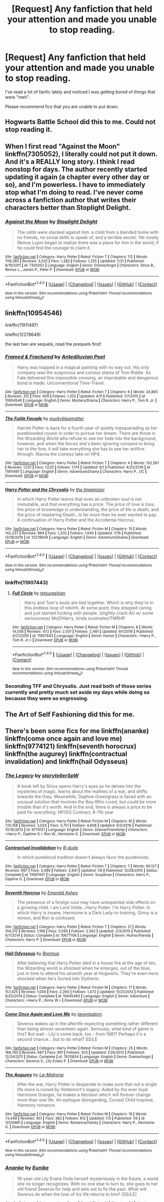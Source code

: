 #+TITLE: [Request] Any fanfiction that held your attention and made you unable to stop reading.

* [Request] Any fanfiction that held your attention and made you unable to stop reading.
:PROPERTIES:
:Author: Katagma
:Score: 23
:DateUnix: 1502332503.0
:DateShort: 2017-Aug-10
:FlairText: Request
:END:
I've read a lot of fanfic lately and noticed I was getting bored of things that were "meh".

Please recommend fics that you are unable to put down.


** Hogwarts Battle School did this to me. Could not stop reading it.
:PROPERTIES:
:Author: toujours_pur_
:Score: 8
:DateUnix: 1502339836.0
:DateShort: 2017-Aug-10
:END:


** When I first read "Against the Moon" linkffn(7305052), I literally could not put it down. And it's a REALLY long story. I think I read nonstop for days. The author recently started updating it again (a chapter every other day or so), and I'm powerless. I have to immediately stop what I'm doing to read. I've never come across a fanfiction author that writes their characters better than Stoplight Delight.
:PROPERTIES:
:Author: silver_fire_lizard
:Score: 4
:DateUnix: 1502333916.0
:DateShort: 2017-Aug-10
:END:

*** [[http://www.fanfiction.net/s/7305052/1/][*/Against the Moon/*]] by [[https://www.fanfiction.net/u/1115534/Stoplight-Delight][/Stoplight Delight/]]

#+begin_quote
  The odds were stacked against him: a child from a blended home with no friends, no social skills to speak of, and a terrible secret. Yet slowly Remus Lupin began to realize there was a place for him in the world, if he could find the courage to claim it.
#+end_quote

^{/Site/: [[http://www.fanfiction.net/][fanfiction.net]] *|* /Category/: Harry Potter *|* /Rated/: Fiction T *|* /Chapters/: 112 *|* /Words/: 706,285 *|* /Reviews/: 3,525 *|* /Favs/: 1,282 *|* /Follows/: 1,255 *|* /Updated/: 7/31 *|* /Published/: 8/19/2011 *|* /id/: 7305052 *|* /Language/: English *|* /Genre/: Drama/Angst *|* /Characters/: Sirius B., Remus L., James P., Peter P. *|* /Download/: [[http://www.ff2ebook.com/old/ffn-bot/index.php?id=7305052&source=ff&filetype=epub][EPUB]] or [[http://www.ff2ebook.com/old/ffn-bot/index.php?id=7305052&source=ff&filetype=mobi][MOBI]]}

--------------

*FanfictionBot*^{1.4.0} *|* [[[https://github.com/tusing/reddit-ffn-bot/wiki/Usage][Usage]]] | [[[https://github.com/tusing/reddit-ffn-bot/wiki/Changelog][Changelog]]] | [[[https://github.com/tusing/reddit-ffn-bot/issues/][Issues]]] | [[[https://github.com/tusing/reddit-ffn-bot/][GitHub]]] | [[[https://www.reddit.com/message/compose?to=tusing][Contact]]]

^{/New in this version: Slim recommendations using/ ffnbot!slim! /Thread recommendations using/ linksub(thread_id)!}
:PROPERTIES:
:Author: FanfictionBot
:Score: 5
:DateUnix: 1502333928.0
:DateShort: 2017-Aug-10
:END:


** linkffn(10954546)

linkffn(11911497)

linkffn(12278649)

the last two are sequels, read the prequels first!
:PROPERTIES:
:Author: BloopersBloops
:Score: 3
:DateUnix: 1502382942.0
:DateShort: 2017-Aug-10
:END:

*** [[http://www.fanfiction.net/s/10954546/1/][*/Framed & Fractured/*]] by [[https://www.fanfiction.net/u/5827240/Antediluvian-Poet][/Antediluvian Poet/]]

#+begin_quote
  Harry was trapped in a magical painting with no way out. His only company was the suspicious and curious stares of Tom Riddle. As Fate delivered this impossible crossing, an improbable and dangerous bond is made. Unconventional Time-Travel.
#+end_quote

^{/Site/: [[http://www.fanfiction.net/][fanfiction.net]] *|* /Category/: Harry Potter *|* /Rated/: Fiction T *|* /Chapters/: 6 *|* /Words/: 24,865 *|* /Reviews/: 312 *|* /Favs/: 909 *|* /Follows/: 1,352 *|* /Updated/: 4/11 *|* /Published/: 1/7/2015 *|* /id/: 10954546 *|* /Language/: English *|* /Genre/: Mystery/Drama *|* /Characters/: Harry P., Tom R. Jr. *|* /Download/: [[http://www.ff2ebook.com/old/ffn-bot/index.php?id=10954546&source=ff&filetype=epub][EPUB]] or [[http://www.ff2ebook.com/old/ffn-bot/index.php?id=10954546&source=ff&filetype=mobi][MOBI]]}

--------------

[[http://www.fanfiction.net/s/11911497/1/][*/The Futile Facade/*]] by [[https://www.fanfiction.net/u/3489773/murkybluematter][/murkybluematter/]]

#+begin_quote
  Harriet Potter is back for a fourth year of quietly masquerading as her pureblooded cousin in order to pursue her dream. There are those in the Wizarding World who refuse to see her fade into the background, however, and when the forces she's been ignoring conspire to bring her to the fore, it will take everything she has to see her artifice through. Alanna the Lioness take on HP4.
#+end_quote

^{/Site/: [[http://www.fanfiction.net/][fanfiction.net]] *|* /Category/: Harry Potter *|* /Rated/: Fiction T *|* /Chapters/: 4 *|* /Words/: 132,561 *|* /Reviews/: 1,521 *|* /Favs/: 1,025 *|* /Follows/: 1,174 *|* /Updated/: 8/1 *|* /Published/: 4/23/2016 *|* /id/: 11911497 *|* /Language/: English *|* /Genre/: Adventure/Drama *|* /Characters/: Harry P., OC *|* /Download/: [[http://www.ff2ebook.com/old/ffn-bot/index.php?id=11911497&source=ff&filetype=epub][EPUB]] or [[http://www.ff2ebook.com/old/ffn-bot/index.php?id=11911497&source=ff&filetype=mobi][MOBI]]}

--------------

[[http://www.fanfiction.net/s/12278649/1/][*/Harry Potter and the Chrysalis/*]] by [[https://www.fanfiction.net/u/3306612/the-Imaginizer][/the Imaginizer/]]

#+begin_quote
  In which Harry Potter learns that even an unbroken soul is not immutable, and that everything has a price. The price of love is loss; the price of knowledge is understanding; the price of life is death; and the price of mastering Death...is far more than he ever wanted to pay. A continuation of Harry Potter and the Accidental Horcrux.
#+end_quote

^{/Site/: [[http://www.fanfiction.net/][fanfiction.net]] *|* /Category/: Harry Potter *|* /Rated/: Fiction M *|* /Chapters/: 15 *|* /Words/: 142,237 *|* /Reviews/: 884 *|* /Favs/: 1,202 *|* /Follows/: 1,640 *|* /Updated/: 7/16 *|* /Published/: 12/18/2016 *|* /id/: 12278649 *|* /Language/: English *|* /Genre/: Adventure/Drama *|* /Download/: [[http://www.ff2ebook.com/old/ffn-bot/index.php?id=12278649&source=ff&filetype=epub][EPUB]] or [[http://www.ff2ebook.com/old/ffn-bot/index.php?id=12278649&source=ff&filetype=mobi][MOBI]]}

--------------

*FanfictionBot*^{1.4.0} *|* [[[https://github.com/tusing/reddit-ffn-bot/wiki/Usage][Usage]]] | [[[https://github.com/tusing/reddit-ffn-bot/wiki/Changelog][Changelog]]] | [[[https://github.com/tusing/reddit-ffn-bot/issues/][Issues]]] | [[[https://github.com/tusing/reddit-ffn-bot/][GitHub]]] | [[[https://www.reddit.com/message/compose?to=tusing][Contact]]]

^{/New in this version: Slim recommendations using/ ffnbot!slim! /Thread recommendations using/ linksub(thread_id)!}
:PROPERTIES:
:Author: FanfictionBot
:Score: 1
:DateUnix: 1502382953.0
:DateShort: 2017-Aug-10
:END:


*** linkffn(11907443)
:PROPERTIES:
:Author: BloopersBloops
:Score: 1
:DateUnix: 1502386242.0
:DateShort: 2017-Aug-10
:END:

**** [[http://www.fanfiction.net/s/11907443/1/][*/Full Circle/*]] by [[https://www.fanfiction.net/u/5621751/tetsurashian][/tetsurashian/]]

#+begin_quote
  Harry and Tom's souls are tied together. Which is why they're in this endless loop of rebirth. At some point, they stopped caring and just started fucking with people. (slightly crack AU w/ some seriousness) MoD!Harry, kinda soulmates!TMRHP
#+end_quote

^{/Site/: [[http://www.fanfiction.net/][fanfiction.net]] *|* /Category/: Harry Potter *|* /Rated/: Fiction M *|* /Chapters/: 8 *|* /Words/: 14,058 *|* /Reviews/: 472 *|* /Favs/: 2,031 *|* /Follows/: 2,481 *|* /Updated/: 9/1/2016 *|* /Published/: 4/21/2016 *|* /id/: 11907443 *|* /Language/: English *|* /Genre/: Humor *|* /Characters/: <Harry P., Tom R. Jr.> *|* /Download/: [[http://www.ff2ebook.com/old/ffn-bot/index.php?id=11907443&source=ff&filetype=epub][EPUB]] or [[http://www.ff2ebook.com/old/ffn-bot/index.php?id=11907443&source=ff&filetype=mobi][MOBI]]}

--------------

*FanfictionBot*^{1.4.0} *|* [[[https://github.com/tusing/reddit-ffn-bot/wiki/Usage][Usage]]] | [[[https://github.com/tusing/reddit-ffn-bot/wiki/Changelog][Changelog]]] | [[[https://github.com/tusing/reddit-ffn-bot/issues/][Issues]]] | [[[https://github.com/tusing/reddit-ffn-bot/][GitHub]]] | [[[https://www.reddit.com/message/compose?to=tusing][Contact]]]

^{/New in this version: Slim recommendations using/ ffnbot!slim! /Thread recommendations using/ linksub(thread_id)!}
:PROPERTIES:
:Author: FanfictionBot
:Score: 1
:DateUnix: 1502386262.0
:DateShort: 2017-Aug-10
:END:


*** Seconding TFF and Chrysalis. Just read both of those series currently and pretty much set aside my days while doing so because they were so engrossing.
:PROPERTIES:
:Author: bgottfried91
:Score: 1
:DateUnix: 1502389897.0
:DateShort: 2017-Aug-10
:END:


** The Art of Self Fashioning did this for me.
:PROPERTIES:
:Author: Johnsmitish
:Score: 2
:DateUnix: 1502334562.0
:DateShort: 2017-Aug-10
:END:


** There's been some fics for me linkffn(ananke) linkffn(come once again and love me) linkffn(9774121) linkffn(seventh horocrux) linkffn(the augurey) linkffn(contractual invalidation) and linkffn(hail Odysseus)
:PROPERTIES:
:Author: DrTacoLord
:Score: 2
:DateUnix: 1502336528.0
:DateShort: 2017-Aug-10
:END:

*** [[http://www.fanfiction.net/s/9774121/1/][*/The Legacy/*]] by [[https://www.fanfiction.net/u/5180238/storytellerSpW][/storytellerSpW/]]

#+begin_quote
  A book left by Sirius opens Harry's eyes as he delves into the mysteries of magic, learns about the realities of a war, and shifts towards the Grey. Meanwhile, Daphne Greengrass is faced with an unusual solution that involves the Boy-Who-Lived, but could be more trouble than it's worth. And in the end, there is always a price to be paid for everything. HP/DG Contract, 6-7th year
#+end_quote

^{/Site/: [[http://www.fanfiction.net/][fanfiction.net]] *|* /Category/: Harry Potter *|* /Rated/: Fiction M *|* /Chapters/: 81 *|* /Words/: 725,168 *|* /Reviews/: 3,024 *|* /Favs/: 3,751 *|* /Follows/: 4,608 *|* /Updated/: 6/5/2016 *|* /Published/: 10/18/2013 *|* /id/: 9774121 *|* /Language/: English *|* /Genre/: Drama/Friendship *|* /Characters/: <Harry P., Daphne G.> Ron W., Hermione G. *|* /Download/: [[http://www.ff2ebook.com/old/ffn-bot/index.php?id=9774121&source=ff&filetype=epub][EPUB]] or [[http://www.ff2ebook.com/old/ffn-bot/index.php?id=9774121&source=ff&filetype=mobi][MOBI]]}

--------------

[[http://www.fanfiction.net/s/11697407/1/][*/Contractual Invalidation/*]] by [[https://www.fanfiction.net/u/2057121/R-dude][/R-dude/]]

#+begin_quote
  In which pureblood tradition doesn't always favor the purebloods.
#+end_quote

^{/Site/: [[http://www.fanfiction.net/][fanfiction.net]] *|* /Category/: Harry Potter *|* /Rated/: Fiction T *|* /Chapters/: 7 *|* /Words/: 90,127 *|* /Reviews/: 697 *|* /Favs/: 3,489 *|* /Follows/: 2,841 *|* /Updated/: 1/6 *|* /Published/: 12/28/2015 *|* /Status/: Complete *|* /id/: 11697407 *|* /Language/: English *|* /Genre/: Suspense *|* /Characters/: Harry P., Daphne G. *|* /Download/: [[http://www.ff2ebook.com/old/ffn-bot/index.php?id=11697407&source=ff&filetype=epub][EPUB]] or [[http://www.ff2ebook.com/old/ffn-bot/index.php?id=11697407&source=ff&filetype=mobi][MOBI]]}

--------------

[[http://www.fanfiction.net/s/10677106/1/][*/Seventh Horcrux/*]] by [[https://www.fanfiction.net/u/4112736/Emerald-Ashes][/Emerald Ashes/]]

#+begin_quote
  The presence of a foreign soul may have unexpected side effects on a growing child. I am Lord Volde...Harry Potter. I'm Harry Potter. In which Harry is insane, Hermione is a Dark Lady-in-training, Ginny is a minion, and Ron is confused.
#+end_quote

^{/Site/: [[http://www.fanfiction.net/][fanfiction.net]] *|* /Category/: Harry Potter *|* /Rated/: Fiction T *|* /Chapters/: 21 *|* /Words/: 104,212 *|* /Reviews/: 1,198 *|* /Favs/: 5,095 *|* /Follows/: 2,592 *|* /Updated/: 2/3/2015 *|* /Published/: 9/7/2014 *|* /Status/: Complete *|* /id/: 10677106 *|* /Language/: English *|* /Genre/: Humor/Parody *|* /Characters/: Harry P. *|* /Download/: [[http://www.ff2ebook.com/old/ffn-bot/index.php?id=10677106&source=ff&filetype=epub][EPUB]] or [[http://www.ff2ebook.com/old/ffn-bot/index.php?id=10677106&source=ff&filetype=mobi][MOBI]]}

--------------

[[http://www.fanfiction.net/s/10645463/1/][*/Hail Odysseus/*]] by [[https://www.fanfiction.net/u/4577618/Brennus][/Brennus/]]

#+begin_quote
  After believing that Harry Potter died in a house fire at the age of ten, the Wizarding world is shocked when he emerges, out of the blue, just in time to attend his seventh year at Hogwarts. They're even more shocked when he's Sorted into Slytherin.
#+end_quote

^{/Site/: [[http://www.fanfiction.net/][fanfiction.net]] *|* /Category/: Harry Potter *|* /Rated/: Fiction M *|* /Chapters/: 17 *|* /Words/: 157,425 *|* /Reviews/: 1,008 *|* /Favs/: 2,260 *|* /Follows/: 1,472 *|* /Updated/: 11/21/2014 *|* /Published/: 8/25/2014 *|* /Status/: Complete *|* /id/: 10645463 *|* /Language/: English *|* /Genre/: Adventure *|* /Characters/: <Harry P., Ginny W.> *|* /Download/: [[http://www.ff2ebook.com/old/ffn-bot/index.php?id=10645463&source=ff&filetype=epub][EPUB]] or [[http://www.ff2ebook.com/old/ffn-bot/index.php?id=10645463&source=ff&filetype=mobi][MOBI]]}

--------------

[[http://www.fanfiction.net/s/7670834/1/][*/Come Once Again and Love Me/*]] by [[https://www.fanfiction.net/u/3117309/laventadorn][/laventadorn/]]

#+begin_quote
  Severus wakes up in the afterlife expecting something rather different than being almost-seventeen again. Seriously, what kind of game is this? But wait - Lily's come back, too - from 1981? Perhaps it's a second chance... but to do what? SS/LE
#+end_quote

^{/Site/: [[http://www.fanfiction.net/][fanfiction.net]] *|* /Category/: Harry Potter *|* /Rated/: Fiction M *|* /Chapters/: 25 *|* /Words/: 188,760 *|* /Reviews/: 667 *|* /Favs/: 991 *|* /Follows/: 303 *|* /Updated/: 1/26/2012 *|* /Published/: 12/24/2011 *|* /Status/: Complete *|* /id/: 7670834 *|* /Language/: English *|* /Genre/: Drama/Angst *|* /Characters/: Severus S., Lily Evans P. *|* /Download/: [[http://www.ff2ebook.com/old/ffn-bot/index.php?id=7670834&source=ff&filetype=epub][EPUB]] or [[http://www.ff2ebook.com/old/ffn-bot/index.php?id=7670834&source=ff&filetype=mobi][MOBI]]}

--------------

[[http://www.fanfiction.net/s/12310861/1/][*/The Augurey/*]] by [[https://www.fanfiction.net/u/5281453/La-Matrona][/La-Matrona/]]

#+begin_quote
  After the war, Harry Potter is desperate to make sure that not a single life more is ruined by Voldemort's legacy. Aided by the ever loyal Hermione Granger, he makes a decision which will forever change more than one life. An epilogue disregarding, Cursed Child inspired, Harmony romance.
#+end_quote

^{/Site/: [[http://www.fanfiction.net/][fanfiction.net]] *|* /Category/: Harry Potter *|* /Rated/: Fiction M *|* /Chapters/: 18 *|* /Words/: 73,449 *|* /Reviews/: 651 *|* /Favs/: 382 *|* /Follows/: 812 *|* /Updated/: 7/5 *|* /Published/: 1/6 *|* /id/: 12310861 *|* /Language/: English *|* /Genre/: Romance/Family *|* /Characters/: Harry P., Hermione G. *|* /Download/: [[http://www.ff2ebook.com/old/ffn-bot/index.php?id=12310861&source=ff&filetype=epub][EPUB]] or [[http://www.ff2ebook.com/old/ffn-bot/index.php?id=12310861&source=ff&filetype=mobi][MOBI]]}

--------------

*FanfictionBot*^{1.4.0} *|* [[[https://github.com/tusing/reddit-ffn-bot/wiki/Usage][Usage]]] | [[[https://github.com/tusing/reddit-ffn-bot/wiki/Changelog][Changelog]]] | [[[https://github.com/tusing/reddit-ffn-bot/issues/][Issues]]] | [[[https://github.com/tusing/reddit-ffn-bot/][GitHub]]] | [[[https://www.reddit.com/message/compose?to=tusing][Contact]]]

^{/New in this version: Slim recommendations using/ ffnbot!slim! /Thread recommendations using/ linksub(thread_id)!}
:PROPERTIES:
:Author: FanfictionBot
:Score: 3
:DateUnix: 1502336565.0
:DateShort: 2017-Aug-10
:END:


*** [[http://www.fanfiction.net/s/4400517/1/][*/Ananke/*]] by [[https://www.fanfiction.net/u/220839/Eunike][/Eunike/]]

#+begin_quote
  19-year-old Lily Evans finds herself mysteriously in the future, a world she no longer recognizes. With no one else to turn to, she goes to her old friend Severus for help and sets out to fix the past. What will Severus do when the love of his life returns to him? [SS/LE]
#+end_quote

^{/Site/: [[http://www.fanfiction.net/][fanfiction.net]] *|* /Category/: Harry Potter *|* /Rated/: Fiction M *|* /Chapters/: 54 *|* /Words/: 191,310 *|* /Reviews/: 1,690 *|* /Favs/: 998 *|* /Follows/: 1,177 *|* /Updated/: 6/10 *|* /Published/: 7/16/2008 *|* /id/: 4400517 *|* /Language/: English *|* /Genre/: Drama/Romance *|* /Characters/: Lily Evans P., Severus S. *|* /Download/: [[http://www.ff2ebook.com/old/ffn-bot/index.php?id=4400517&source=ff&filetype=epub][EPUB]] or [[http://www.ff2ebook.com/old/ffn-bot/index.php?id=4400517&source=ff&filetype=mobi][MOBI]]}

--------------

*FanfictionBot*^{1.4.0} *|* [[[https://github.com/tusing/reddit-ffn-bot/wiki/Usage][Usage]]] | [[[https://github.com/tusing/reddit-ffn-bot/wiki/Changelog][Changelog]]] | [[[https://github.com/tusing/reddit-ffn-bot/issues/][Issues]]] | [[[https://github.com/tusing/reddit-ffn-bot/][GitHub]]] | [[[https://www.reddit.com/message/compose?to=tusing][Contact]]]

^{/New in this version: Slim recommendations using/ ffnbot!slim! /Thread recommendations using/ linksub(thread_id)!}
:PROPERTIES:
:Author: FanfictionBot
:Score: 1
:DateUnix: 1502336569.0
:DateShort: 2017-Aug-10
:END:


** linkffn(8177168; 8501689; 11191235)
:PROPERTIES:
:Author: cyclicalbeats
:Score: 2
:DateUnix: 1502340118.0
:DateShort: 2017-Aug-10
:END:

*** These are all excellent recs
:PROPERTIES:
:Author: bgottfried91
:Score: 2
:DateUnix: 1502389992.0
:DateShort: 2017-Aug-10
:END:

**** Awesome, glad you agree. Anything you would recommend since it seems we have similar tastes?
:PROPERTIES:
:Author: cyclicalbeats
:Score: 1
:DateUnix: 1502391449.0
:DateShort: 2017-Aug-10
:END:

***** Linked elsewhere in the thread, HP and the Prince of Slytherin. HP and the Accidental Horcrux linkffn(11762850), and The Pureblood Pretense(7613196) are all phenomally engrossing stories. Another fic I don't see recommended as often but find equally engrossing is linkffn(7469856). Most else of what I'd recommend (and even some of the ones I just listed) tend to be rec'd pretty often on here.

If you're interested in fics from Firefly, Naruto, or Superman, I've got a few I can recommend that are of similar quality to these ones we've listed.
:PROPERTIES:
:Author: bgottfried91
:Score: 1
:DateUnix: 1502398257.0
:DateShort: 2017-Aug-11
:END:

****** For Firefly, I've got three I recommend by default.

A Man of Principle linkffn(5106208) and it's sequels are amazing. They deepen every member of the crew and even some characters outside of it (you really WON'T look at Badger the same way after reading A Man of Principle).

Forward linkffn(4099993) is more action heavy but also boasts some excellent character development. The RiverThink moments can be frustrating to read (I just tend to skim them), so if you can't take that, make sure you just read the Last Man episode (starts on CH 66 of the fic); the story of the Six Rifles and Jayne could easily be a standalone fic and is amazing.

Two Gorram Days linkffn(3272960) and its sequels are classifed (on TVTropes at least) as shipping fics (River/Jayne, specifically, though everyone on the crew gets paired up by the end). I've never enjoyed "shipping" fics, but I really do love this series. Again, it's a far more nuanced portrayal of Jayne and an interesting look at why River might fit well with him, but it's also an AU since it starts pre-Miranda and goes a little ways past it.

Only have one to rec for Superman, but it's top notch. The Metropolitan Man linkffn(10360716) is an sympathetic look at Lex Luthor, as well as an exploration of what a competent Lex might do when confronted with an all-powerful alien. I think it was inspired by Harry Potter and the Methods of Rationality, but I don't remember it being as insufferable as HPMoR. It's been a while since I've read it though.

If you've got any other favorites to recommend, I'd love to hear them!
:PROPERTIES:
:Author: bgottfried91
:Score: 2
:DateUnix: 1502401528.0
:DateShort: 2017-Aug-11
:END:

******* [[http://www.fanfiction.net/s/4099993/1/][*/Forward/*]] by [[https://www.fanfiction.net/u/348055/Peptuck][/Peptuck/]]

#+begin_quote
  Following the Miranda broadwave, there's only one direction for Malcolm Reynolds and his crew to go. Part Nine: Wrath: Cornered on Persephone, River faces both the dark products of the Academy, and her own inner demons. Post-BDM, Series.
#+end_quote

^{/Site/: [[http://www.fanfiction.net/][fanfiction.net]] *|* /Category/: Firefly *|* /Rated/: Fiction T *|* /Chapters/: 78 *|* /Words/: 508,921 *|* /Reviews/: 1,717 *|* /Favs/: 1,400 *|* /Follows/: 1,217 *|* /Updated/: 5/4/2013 *|* /Published/: 2/27/2008 *|* /id/: 4099993 *|* /Language/: English *|* /Genre/: Adventure/Drama *|* /Characters/: River *|* /Download/: [[http://www.ff2ebook.com/old/ffn-bot/index.php?id=4099993&source=ff&filetype=epub][EPUB]] or [[http://www.ff2ebook.com/old/ffn-bot/index.php?id=4099993&source=ff&filetype=mobi][MOBI]]}

--------------

[[http://www.fanfiction.net/s/10360716/1/][*/The Metropolitan Man/*]] by [[https://www.fanfiction.net/u/4976703/alexanderwales][/alexanderwales/]]

#+begin_quote
  The year is 1934, and Superman has arrived in Metropolis. Features Lex Luthor as the villain protagonist as he comes to grips with the arrival of an alien god. Occasional point-of-view chapters/sections featuring Lois Lane. Takes place outside any established comics continuity. Complete.
#+end_quote

^{/Site/: [[http://www.fanfiction.net/][fanfiction.net]] *|* /Category/: Superman *|* /Rated/: Fiction M *|* /Chapters/: 13 *|* /Words/: 80,698 *|* /Reviews/: 493 *|* /Favs/: 936 *|* /Follows/: 603 *|* /Updated/: 7/25/2014 *|* /Published/: 5/18/2014 *|* /Status/: Complete *|* /id/: 10360716 *|* /Language/: English *|* /Genre/: Mystery/Adventure *|* /Characters/: L. Luthor, Lois L., Clark K./Kal-El/Superman *|* /Download/: [[http://www.ff2ebook.com/old/ffn-bot/index.php?id=10360716&source=ff&filetype=epub][EPUB]] or [[http://www.ff2ebook.com/old/ffn-bot/index.php?id=10360716&source=ff&filetype=mobi][MOBI]]}

--------------

[[http://www.fanfiction.net/s/5106208/1/][*/A Man of Honor/*]] by [[https://www.fanfiction.net/u/1769513/Thescarredman][/Thescarredman/]]

#+begin_quote
  First in the series. Simon has found a cure for River's condition... or is she just a new kind of crazy? River/Jayne, sort of. Well, not really. Maybe so.
#+end_quote

^{/Site/: [[http://www.fanfiction.net/][fanfiction.net]] *|* /Category/: Firefly *|* /Rated/: Fiction T *|* /Words/: 16,706 *|* /Reviews/: 66 *|* /Favs/: 183 *|* /Follows/: 37 *|* /Published/: 6/2/2009 *|* /Status/: Complete *|* /id/: 5106208 *|* /Language/: English *|* /Genre/: Sci-Fi/Drama *|* /Characters/: Jayne, River *|* /Download/: [[http://www.ff2ebook.com/old/ffn-bot/index.php?id=5106208&source=ff&filetype=epub][EPUB]] or [[http://www.ff2ebook.com/old/ffn-bot/index.php?id=5106208&source=ff&filetype=mobi][MOBI]]}

--------------

[[http://www.fanfiction.net/s/3272960/1/][*/Two Gorram Days/*]] by [[https://www.fanfiction.net/u/337798/Dyce][/Dyce/]]

#+begin_quote
  PostObjects in Space, preSerenity. Jayne is left all alone with a bad leg and a crazy girl for two days. It doesn't go as badly as it could. First in the Horseshoe Nail series.
#+end_quote

^{/Site/: [[http://www.fanfiction.net/][fanfiction.net]] *|* /Category/: Firefly *|* /Rated/: Fiction T *|* /Chapters/: 2 *|* /Words/: 10,353 *|* /Reviews/: 213 *|* /Favs/: 1,107 *|* /Follows/: 95 *|* /Published/: 12/4/2006 *|* /Status/: Complete *|* /id/: 3272960 *|* /Language/: English *|* /Genre/: Humor *|* /Characters/: Jayne, River *|* /Download/: [[http://www.ff2ebook.com/old/ffn-bot/index.php?id=3272960&source=ff&filetype=epub][EPUB]] or [[http://www.ff2ebook.com/old/ffn-bot/index.php?id=3272960&source=ff&filetype=mobi][MOBI]]}

--------------

*FanfictionBot*^{1.4.0} *|* [[[https://github.com/tusing/reddit-ffn-bot/wiki/Usage][Usage]]] | [[[https://github.com/tusing/reddit-ffn-bot/wiki/Changelog][Changelog]]] | [[[https://github.com/tusing/reddit-ffn-bot/issues/][Issues]]] | [[[https://github.com/tusing/reddit-ffn-bot/][GitHub]]] | [[[https://www.reddit.com/message/compose?to=tusing][Contact]]]

^{/New in this version: Slim recommendations using/ ffnbot!slim! /Thread recommendations using/ linksub(thread_id)!}
:PROPERTIES:
:Author: FanfictionBot
:Score: 2
:DateUnix: 1502401549.0
:DateShort: 2017-Aug-11
:END:


******* Nice, I'll definitely check those out. I've got some recs for sure but I'm not sure they are quite in the same league as the ones I posted earlier, although some might disagree.

Linkffn(12511998; 9860311; 10493620; 11132113; 4828132; 9036071; 11933512; 3557725; 3078469; 5856625)

- *Wind Shear* is a time travel fic and gets right into it from the beginning. There are some cool bits of magic and battles. Points for being the only completed one on this list(as is the way with most great fanfic)

- *A long Journey Home* is great and while a bit heavier on the introspection/exposition than a lot of what I've posted, the writing is quality.

- Both *The House of Potter* and *Ruthless* I'd consider a lesson on how to properly pace a story. They are both very different from each other but have a unique and engaging style of writing.

- *The Difference One Man Can Make* is a Game of Thrones crossover where harry essentially starts his own faction. I have only seen season 1 of GoT years ago when it first aired but didn't have too much trouble following the plot.

- *The Ascension of Ra* drops Harry into Smallville right in the thick of the things. It's listed as Harry/Lois and while there is some tension there, I don't think anything significant actually happened before before it was abandoned. Focus is mostly on the wider plots going on around Smallville. It's one of my favorite crossovers.

- *With Strength of Steel Wing*s was once a pretty regularly recommended fic on this sub but I figured I'd be thorough because it's excellent and has a ton of content. A bit more angst than a lot of what I've recommended but still solid

- *Forging the Sword* has solid writing the whole way through. You'll enjoy the dialogue as much as the various action/revalations. Some of the best canon characterizations I've read while still growing in a believable way with the story.

- *Changes in a Time of War* and it's sequel *A Second Chance At Life* has probably some of the best world building of any fic I've come across. It's a classic though I don't see it mentioned as often as I think it should be. It's so AU that it's pretty much a major departure from Harry Potter in general. The supporting cast and even the plot with Voldemort take a back seat to OCs and new antagonists.

- *The Return of the Marauders* is probably a more questionable addition to this list and a bit of a guilty pleasure of mine. It's completely ridiculous in a lot of parts and it has flaws but I still enjoyed it. There is a lot of banter/action and a larger focus on romance than most of the fics I've posted but pretty much zero angst which is why I liked it. This one is also completed.

Pretty much every fic here is going to be light on angst and feature an either confident or very competent Harry and a lot of times both. Those are the fics I gravitate to. You've prob read quite a few of them but I figured I'd be thorough just in case.
:PROPERTIES:
:Author: cyclicalbeats
:Score: 1
:DateUnix: 1502461514.0
:DateShort: 2017-Aug-11
:END:

******** [[http://www.fanfiction.net/s/12511998/1/][*/Wind Shear/*]] by [[https://www.fanfiction.net/u/67673/Chilord][/Chilord/]]

#+begin_quote
  A sharp and sudden change that can have devastating effects. When a Harry Potter that didn't follow the path of the Epilogue finds himself suddenly thrown into 1970, he settles into a muggle pub to enjoy a nice drink and figure out what he should do with the situation. Naturally, things don't work out the way he intended.
#+end_quote

^{/Site/: [[http://www.fanfiction.net/][fanfiction.net]] *|* /Category/: Harry Potter *|* /Rated/: Fiction M *|* /Chapters/: 19 *|* /Words/: 126,280 *|* /Reviews/: 1,878 *|* /Favs/: 4,816 *|* /Follows/: 4,611 *|* /Updated/: 7/6 *|* /Published/: 5/31 *|* /Status/: Complete *|* /id/: 12511998 *|* /Language/: English *|* /Genre/: Adventure *|* /Characters/: Harry P., Bellatrix L., Charlus P. *|* /Download/: [[http://www.ff2ebook.com/old/ffn-bot/index.php?id=12511998&source=ff&filetype=epub][EPUB]] or [[http://www.ff2ebook.com/old/ffn-bot/index.php?id=12511998&source=ff&filetype=mobi][MOBI]]}

--------------

[[http://www.fanfiction.net/s/9036071/1/][*/With Strength of Steel Wings/*]] by [[https://www.fanfiction.net/u/717542/AngelaStarCat][/AngelaStarCat/]]

#+begin_quote
  A young Harry Potter, abandoned on the streets, is taken in by a man with a mysterious motive. When his new muggle tattoo suddenly animates, he is soon learning forbidden magic and planning to infiltrate the wizarding world on behalf of the "ordinary" people. But nothing is ever that black and white. (Runes, Blood Magic, Parseltongue, Slytherin!Harry) (SEE NOTE 1st Chapter)
#+end_quote

^{/Site/: [[http://www.fanfiction.net/][fanfiction.net]] *|* /Category/: Harry Potter *|* /Rated/: Fiction M *|* /Chapters/: 38 *|* /Words/: 719,300 *|* /Reviews/: 1,913 *|* /Favs/: 3,118 *|* /Follows/: 3,557 *|* /Updated/: 6/4/2015 *|* /Published/: 2/22/2013 *|* /id/: 9036071 *|* /Language/: English *|* /Genre/: Adventure/Angst *|* /Characters/: Harry P., Hermione G., Draco M., Fawkes *|* /Download/: [[http://www.ff2ebook.com/old/ffn-bot/index.php?id=9036071&source=ff&filetype=epub][EPUB]] or [[http://www.ff2ebook.com/old/ffn-bot/index.php?id=9036071&source=ff&filetype=mobi][MOBI]]}

--------------

[[http://www.fanfiction.net/s/3078469/1/][*/Changes in a Time of War/*]] by [[https://www.fanfiction.net/u/100447/Miranda-Flairgold][/Miranda Flairgold/]]

#+begin_quote
  Sequel A Second Chance at Life. Harry is training in bloodmagic/necromancy, he is becoming a basilisk with a thunderbird's soul, there's a plague in europe, demons are about to invade Earth, and Voldemort needs to die. Fae, vampires, new magics and school
#+end_quote

^{/Site/: [[http://www.fanfiction.net/][fanfiction.net]] *|* /Category/: Harry Potter *|* /Rated/: Fiction M *|* /Chapters/: 30 *|* /Words/: 343,956 *|* /Reviews/: 5,469 *|* /Favs/: 5,209 *|* /Follows/: 2,819 *|* /Updated/: 5/22/2009 *|* /Published/: 7/31/2006 *|* /Status/: Complete *|* /id/: 3078469 *|* /Language/: English *|* /Genre/: Adventure *|* /Download/: [[http://www.ff2ebook.com/old/ffn-bot/index.php?id=3078469&source=ff&filetype=epub][EPUB]] or [[http://www.ff2ebook.com/old/ffn-bot/index.php?id=3078469&source=ff&filetype=mobi][MOBI]]}

--------------

[[http://www.fanfiction.net/s/5856625/1/][*/The Return of the Marauders/*]] by [[https://www.fanfiction.net/u/1840011/TheLastZion][/TheLastZion/]]

#+begin_quote
  James sacrificed himself to save his wife and son. Sirius took them into hiding and trained Harry the Marauders way. Neville became the BWL. That doesn't mean that he's the Chosen One. This is a AU story. Harry/Ginny MA Rating
#+end_quote

^{/Site/: [[http://www.fanfiction.net/][fanfiction.net]] *|* /Category/: Harry Potter *|* /Rated/: Fiction M *|* /Chapters/: 56 *|* /Words/: 369,854 *|* /Reviews/: 2,939 *|* /Favs/: 4,590 *|* /Follows/: 3,138 *|* /Updated/: 1/29/2013 *|* /Published/: 3/30/2010 *|* /Status/: Complete *|* /id/: 5856625 *|* /Language/: English *|* /Genre/: Romance/Adventure *|* /Characters/: Harry P., Ginny W. *|* /Download/: [[http://www.ff2ebook.com/old/ffn-bot/index.php?id=5856625&source=ff&filetype=epub][EPUB]] or [[http://www.ff2ebook.com/old/ffn-bot/index.php?id=5856625&source=ff&filetype=mobi][MOBI]]}

--------------

[[http://www.fanfiction.net/s/10493620/1/][*/Ruthless/*]] by [[https://www.fanfiction.net/u/717542/AngelaStarCat][/AngelaStarCat/]]

#+begin_quote
  COMPLETE. James Potter casts his own spell to protect his only son; but he was never as good with Charms as Lily was. (A more ruthless Harry Potter grows up to confront Voldemort). Dark!Harry. Slytherin!Harry HP/HG and then HP/HG/TN.
#+end_quote

^{/Site/: [[http://www.fanfiction.net/][fanfiction.net]] *|* /Category/: Harry Potter *|* /Rated/: Fiction M *|* /Chapters/: 9 *|* /Words/: 25,083 *|* /Reviews/: 460 *|* /Favs/: 1,767 *|* /Follows/: 500 *|* /Published/: 6/29/2014 *|* /Status/: Complete *|* /id/: 10493620 *|* /Language/: English *|* /Genre/: Friendship/Horror *|* /Characters/: <Harry P., Hermione G.> Theodore N. *|* /Download/: [[http://www.ff2ebook.com/old/ffn-bot/index.php?id=10493620&source=ff&filetype=epub][EPUB]] or [[http://www.ff2ebook.com/old/ffn-bot/index.php?id=10493620&source=ff&filetype=mobi][MOBI]]}

--------------

[[http://www.fanfiction.net/s/4828132/1/][*/Harry Potter and the Ascension of Ra/*]] by [[https://www.fanfiction.net/u/1358810/Apocalypse-Thou][/Apocalypse Thou/]]

#+begin_quote
  Voldemort has been vanquished from power and Harry from Britain. Aiming to start a new life in muggle America Harry moves to what he thinks is a small quiet town to start over. His destiny has just begun.HP/LoisLane. Begins Season 4.
#+end_quote

^{/Site/: [[http://www.fanfiction.net/][fanfiction.net]] *|* /Category/: Harry Potter + Smallville Crossover *|* /Rated/: Fiction M *|* /Chapters/: 34 *|* /Words/: 286,117 *|* /Reviews/: 2,589 *|* /Favs/: 3,824 *|* /Follows/: 3,749 *|* /Updated/: 2/19/2011 *|* /Published/: 1/30/2009 *|* /id/: 4828132 *|* /Language/: English *|* /Genre/: Supernatural *|* /Characters/: Harry P., Lois L. *|* /Download/: [[http://www.ff2ebook.com/old/ffn-bot/index.php?id=4828132&source=ff&filetype=epub][EPUB]] or [[http://www.ff2ebook.com/old/ffn-bot/index.php?id=4828132&source=ff&filetype=mobi][MOBI]]}

--------------

*FanfictionBot*^{1.4.0} *|* [[[https://github.com/tusing/reddit-ffn-bot/wiki/Usage][Usage]]] | [[[https://github.com/tusing/reddit-ffn-bot/wiki/Changelog][Changelog]]] | [[[https://github.com/tusing/reddit-ffn-bot/issues/][Issues]]] | [[[https://github.com/tusing/reddit-ffn-bot/][GitHub]]] | [[[https://www.reddit.com/message/compose?to=tusing][Contact]]]

^{/New in this version: Slim recommendations using/ ffnbot!slim! /Thread recommendations using/ linksub(thread_id)!}
:PROPERTIES:
:Author: FanfictionBot
:Score: 1
:DateUnix: 1502461536.0
:DateShort: 2017-Aug-11
:END:


******** [[http://www.fanfiction.net/s/3557725/1/][*/Forging the Sword/*]] by [[https://www.fanfiction.net/u/318654/Myst-Shadow][/Myst Shadow/]]

#+begin_quote
  ::Year 2 Divergence:: What does it take, to reshape a child? And if reshaped, what then is formed? Down in the Chamber, a choice is made. (Harry's Gryffindor traits were always so much scarier than other peoples'.)
#+end_quote

^{/Site/: [[http://www.fanfiction.net/][fanfiction.net]] *|* /Category/: Harry Potter *|* /Rated/: Fiction T *|* /Chapters/: 15 *|* /Words/: 152,578 *|* /Reviews/: 3,097 *|* /Favs/: 7,651 *|* /Follows/: 9,244 *|* /Updated/: 8/19/2014 *|* /Published/: 5/26/2007 *|* /id/: 3557725 *|* /Language/: English *|* /Genre/: Adventure *|* /Characters/: Harry P., Ron W., Hermione G. *|* /Download/: [[http://www.ff2ebook.com/old/ffn-bot/index.php?id=3557725&source=ff&filetype=epub][EPUB]] or [[http://www.ff2ebook.com/old/ffn-bot/index.php?id=3557725&source=ff&filetype=mobi][MOBI]]}

--------------

[[http://www.fanfiction.net/s/11132113/1/][*/The Difference One Man Can Make/*]] by [[https://www.fanfiction.net/u/6132825/joen1801][/joen1801/]]

#+begin_quote
  After the Battle of Hogwarts, Harry Potter decided to travel the world. Twelve years later when a new threat attempts to destroy the progress made in Britain he returns home to deal with the situation. During the fight that puts down the small group of upstarts Harry finds himself in a world of ice and fire
#+end_quote

^{/Site/: [[http://www.fanfiction.net/][fanfiction.net]] *|* /Category/: Harry Potter + Game of Thrones Crossover *|* /Rated/: Fiction M *|* /Chapters/: 20 *|* /Words/: 265,320 *|* /Reviews/: 4,129 *|* /Favs/: 8,216 *|* /Follows/: 9,404 *|* /Updated/: 2/1 *|* /Published/: 3/22/2015 *|* /id/: 11132113 *|* /Language/: English *|* /Genre/: Adventure *|* /Download/: [[http://www.ff2ebook.com/old/ffn-bot/index.php?id=11132113&source=ff&filetype=epub][EPUB]] or [[http://www.ff2ebook.com/old/ffn-bot/index.php?id=11132113&source=ff&filetype=mobi][MOBI]]}

--------------

[[http://www.fanfiction.net/s/9860311/1/][*/A Long Journey Home/*]] by [[https://www.fanfiction.net/u/236698/Rakeesh][/Rakeesh/]]

#+begin_quote
  In one world, it was Harry Potter who defeated Voldemort. In another, it was Jasmine Potter instead. But her victory wasn't the end - her struggles continued long afterward. And began long, long before. (fem!Harry, powerful!Harry, sporadic updates)
#+end_quote

^{/Site/: [[http://www.fanfiction.net/][fanfiction.net]] *|* /Category/: Harry Potter *|* /Rated/: Fiction T *|* /Chapters/: 14 *|* /Words/: 203,334 *|* /Reviews/: 846 *|* /Favs/: 2,736 *|* /Follows/: 3,065 *|* /Updated/: 3/6 *|* /Published/: 11/19/2013 *|* /id/: 9860311 *|* /Language/: English *|* /Genre/: Drama/Adventure *|* /Characters/: Harry P., Ron W., Hermione G. *|* /Download/: [[http://www.ff2ebook.com/old/ffn-bot/index.php?id=9860311&source=ff&filetype=epub][EPUB]] or [[http://www.ff2ebook.com/old/ffn-bot/index.php?id=9860311&source=ff&filetype=mobi][MOBI]]}

--------------

[[http://www.fanfiction.net/s/11933512/1/][*/The House of Potter Rebuilt/*]] by [[https://www.fanfiction.net/u/1228238/DisobedienceWriter][/DisobedienceWriter/]]

#+begin_quote
  A curious 11-year-old Harry begins acting on the strange and wonderful things he observes in the wizarding world. He might just turn out very differently, and the world with him.
#+end_quote

^{/Site/: [[http://www.fanfiction.net/][fanfiction.net]] *|* /Category/: Harry Potter *|* /Rated/: Fiction M *|* /Chapters/: 5 *|* /Words/: 98,726 *|* /Reviews/: 983 *|* /Favs/: 3,982 *|* /Follows/: 5,242 *|* /Updated/: 6/29 *|* /Published/: 5/6/2016 *|* /id/: 11933512 *|* /Language/: English *|* /Genre/: Adventure *|* /Characters/: Harry P. *|* /Download/: [[http://www.ff2ebook.com/old/ffn-bot/index.php?id=11933512&source=ff&filetype=epub][EPUB]] or [[http://www.ff2ebook.com/old/ffn-bot/index.php?id=11933512&source=ff&filetype=mobi][MOBI]]}

--------------

*FanfictionBot*^{1.4.0} *|* [[[https://github.com/tusing/reddit-ffn-bot/wiki/Usage][Usage]]] | [[[https://github.com/tusing/reddit-ffn-bot/wiki/Changelog][Changelog]]] | [[[https://github.com/tusing/reddit-ffn-bot/issues/][Issues]]] | [[[https://github.com/tusing/reddit-ffn-bot/][GitHub]]] | [[[https://www.reddit.com/message/compose?to=tusing][Contact]]]

^{/New in this version: Slim recommendations using/ ffnbot!slim! /Thread recommendations using/ linksub(thread_id)!}
:PROPERTIES:
:Author: FanfictionBot
:Score: 1
:DateUnix: 1502461540.0
:DateShort: 2017-Aug-11
:END:


******** Have read and enjoyed Forging the Sword and A Long Journey Home and agree they're top quality. I started reading WSoSW after I read through Blindness (by the same author) and couldn't get into it because I found the writing aggravating :\ The rest are all new to me and intriguing. I'm starting with Wind Shear, because it's not often you come across the trifecta of 1. Time Travel, 2. Complete, and 3. Quality.
:PROPERTIES:
:Author: bgottfried91
:Score: 1
:DateUnix: 1502491859.0
:DateShort: 2017-Aug-12
:END:


******** Quick update based on what I've read so far:

-Read Wind Shear and enjoyed it quite a bit. Harry did feel a bit too overpowered for the stakes to really be high, but otherwise it was quality. Just rec'd it to someone else.

-The House of Potter and Ruthless are both excellent as well. I thought Ruthless had a fascinating exposition method, as it was pretty sparse on details (which is necessary when rehashing canon) but that's totally in character for Harry due to his personality in the story.

-Started The Ascension of Ra and Return of the Marauders, but I couldn't get into either. AoR had Harry being too overpowered and RotM felt like EVERYONE was out of character in a bad way.

-Still holding off on Changes and it's sequel, as the very AU stories require some time investment on my part, since it's practically a new world.

TL;DR you're awesome, thanks!
:PROPERTIES:
:Author: bgottfried91
:Score: 1
:DateUnix: 1502811822.0
:DateShort: 2017-Aug-15
:END:

********* Wow, glad you're enjoying them. Changes is actually the sequel to A Second Chance at Life linkffn(2488754). I got that reversed. I will say that the earlier part of the story hits on some cliches(as is sometimes the case with older stories) but once it starts to move on from cannon and explore some of the OCs it gets better.
:PROPERTIES:
:Author: cyclicalbeats
:Score: 1
:DateUnix: 1502816704.0
:DateShort: 2017-Aug-15
:END:

********** [[http://www.fanfiction.net/s/2488754/1/][*/A Second Chance at Life/*]] by [[https://www.fanfiction.net/u/100447/Miranda-Flairgold][/Miranda Flairgold/]]

#+begin_quote
  When Voldemort's assassins find him Harry flees seeking a place to prepare for the battle. Bloodmagic, wandlessmagic, necromancy, fae, a thunderbird, demons, vampires. Harry finds the strength & allies to win a war. Singularly unique fic.
#+end_quote

^{/Site/: [[http://www.fanfiction.net/][fanfiction.net]] *|* /Category/: Harry Potter *|* /Rated/: Fiction M *|* /Chapters/: 35 *|* /Words/: 251,462 *|* /Reviews/: 4,594 *|* /Favs/: 7,859 *|* /Follows/: 2,861 *|* /Updated/: 7/22/2006 *|* /Published/: 7/17/2005 *|* /Status/: Complete *|* /id/: 2488754 *|* /Language/: English *|* /Genre/: Adventure *|* /Download/: [[http://www.ff2ebook.com/old/ffn-bot/index.php?id=2488754&source=ff&filetype=epub][EPUB]] or [[http://www.ff2ebook.com/old/ffn-bot/index.php?id=2488754&source=ff&filetype=mobi][MOBI]]}

--------------

*FanfictionBot*^{1.4.0} *|* [[[https://github.com/tusing/reddit-ffn-bot/wiki/Usage][Usage]]] | [[[https://github.com/tusing/reddit-ffn-bot/wiki/Changelog][Changelog]]] | [[[https://github.com/tusing/reddit-ffn-bot/issues/][Issues]]] | [[[https://github.com/tusing/reddit-ffn-bot/][GitHub]]] | [[[https://www.reddit.com/message/compose?to=tusing][Contact]]]

^{/New in this version: Slim recommendations using/ ffnbot!slim! /Thread recommendations using/ linksub(thread_id)!}
:PROPERTIES:
:Author: FanfictionBot
:Score: 1
:DateUnix: 1502816717.0
:DateShort: 2017-Aug-15
:END:


********* I could probably come up with a few more that are pretty solid. linkffn(11157943; 11576387; 8586147; 11574569)

I'm not sure if you've read the classics as I assume most people have but I could link the ones I know if you're interested. They are high quality. Also [[https://scryer.darklordpotter.net/][Scryer]] is a good search tool for finding some quality fics if you sort by DLP Review Score.

I'll have to get to reading on your list soon. I'm still finishing up Hail Odysseus which someone else in this thread linked.
:PROPERTIES:
:Author: cyclicalbeats
:Score: 1
:DateUnix: 1502817109.0
:DateShort: 2017-Aug-15
:END:

********** [[http://www.fanfiction.net/s/11157943/1/][*/I Still Haven't Found What I'm Looking For/*]] by [[https://www.fanfiction.net/u/4404355/kathryn518][/kathryn518/]]

#+begin_quote
  Ahsoka Tano left the Jedi Order, walking away after their betrayal. She did not consider the consequences of what her actions might bring, or the danger she might be in. A chance run in with a single irreverent, and possibly crazy, person in a bar changes the course of fate for an entire galaxy.
#+end_quote

^{/Site/: [[http://www.fanfiction.net/][fanfiction.net]] *|* /Category/: Star Wars + Harry Potter Crossover *|* /Rated/: Fiction M *|* /Chapters/: 15 *|* /Words/: 317,420 *|* /Reviews/: 4,311 *|* /Favs/: 10,049 *|* /Follows/: 11,552 *|* /Updated/: 1/13 *|* /Published/: 4/2/2015 *|* /id/: 11157943 *|* /Language/: English *|* /Genre/: Adventure/Romance *|* /Characters/: Aayla S., Ahsoka T., Harry P. *|* /Download/: [[http://www.ff2ebook.com/old/ffn-bot/index.php?id=11157943&source=ff&filetype=epub][EPUB]] or [[http://www.ff2ebook.com/old/ffn-bot/index.php?id=11157943&source=ff&filetype=mobi][MOBI]]}

--------------

[[http://www.fanfiction.net/s/8586147/1/][*/A Curse of Truth/*]] by [[https://www.fanfiction.net/u/4024547/butalearner][/butalearner/]]

#+begin_quote
  An avid fanfiction reader falls into the Harry Potter Universe just before the Triwizard Tournament, and has to come to terms with what he's lost, take advantage of what he's gained, and figure out how to deal with the truths he's hiding. Complete! Detailed rune magic, witty banter...not your usual SI, so give it a shot! See my author page for more info.
#+end_quote

^{/Site/: [[http://www.fanfiction.net/][fanfiction.net]] *|* /Category/: Harry Potter *|* /Rated/: Fiction M *|* /Chapters/: 28 *|* /Words/: 198,847 *|* /Reviews/: 908 *|* /Favs/: 2,137 *|* /Follows/: 989 *|* /Updated/: 3/3/2013 *|* /Published/: 10/6/2012 *|* /Status/: Complete *|* /id/: 8586147 *|* /Language/: English *|* /Genre/: Drama/Humor *|* /Characters/: Harry P., Hermione G., OC, Daphne G. *|* /Download/: [[http://www.ff2ebook.com/old/ffn-bot/index.php?id=8586147&source=ff&filetype=epub][EPUB]] or [[http://www.ff2ebook.com/old/ffn-bot/index.php?id=8586147&source=ff&filetype=mobi][MOBI]]}

--------------

[[http://www.fanfiction.net/s/11576387/1/][*/The Katarn Side/*]] by [[https://www.fanfiction.net/u/1229909/Darth-Marrs][/Darth Marrs/]]

#+begin_quote
  An aged, broken Jedi general came to Earth hoping to retire. However, when he went to a park and saw a young boy with unlimited Force potential getting the snot beat out of him, he knew the Force was not through making his life interesting.
#+end_quote

^{/Site/: [[http://www.fanfiction.net/][fanfiction.net]] *|* /Category/: Star Wars + Harry Potter Crossover *|* /Rated/: Fiction T *|* /Chapters/: 32 *|* /Words/: 137,628 *|* /Reviews/: 3,174 *|* /Favs/: 4,738 *|* /Follows/: 4,606 *|* /Updated/: 6/25/2016 *|* /Published/: 10/24/2015 *|* /Status/: Complete *|* /id/: 11576387 *|* /Language/: English *|* /Genre/: Adventure/Fantasy *|* /Download/: [[http://www.ff2ebook.com/old/ffn-bot/index.php?id=11576387&source=ff&filetype=epub][EPUB]] or [[http://www.ff2ebook.com/old/ffn-bot/index.php?id=11576387&source=ff&filetype=mobi][MOBI]]}

--------------

[[http://www.fanfiction.net/s/11574569/1/][*/Dodging Prison and Stealing Witches - Revenge is Best Served Raw/*]] by [[https://www.fanfiction.net/u/6791440/LeadVonE][/LeadVonE/]]

#+begin_quote
  Harry Potter has been banged up for ten years in the hellhole brig of Azkaban for a crime he didn't commit, and his traitorous brother, the not-really-boy-who-lived, has royally messed things up. After meeting Fate and Death, Harry is given a second chance to squash Voldemort, dodge a thousand years in prison, and snatch everything his hated brother holds dear. H/Hr/LL/DG/GW.
#+end_quote

^{/Site/: [[http://www.fanfiction.net/][fanfiction.net]] *|* /Category/: Harry Potter *|* /Rated/: Fiction M *|* /Chapters/: 37 *|* /Words/: 374,785 *|* /Reviews/: 5,154 *|* /Favs/: 9,213 *|* /Follows/: 11,707 *|* /Updated/: 7/30 *|* /Published/: 10/23/2015 *|* /id/: 11574569 *|* /Language/: English *|* /Genre/: Adventure/Romance *|* /Characters/: <Harry P., Hermione G., Daphne G., Ginny W.> *|* /Download/: [[http://www.ff2ebook.com/old/ffn-bot/index.php?id=11574569&source=ff&filetype=epub][EPUB]] or [[http://www.ff2ebook.com/old/ffn-bot/index.php?id=11574569&source=ff&filetype=mobi][MOBI]]}

--------------

*FanfictionBot*^{1.4.0} *|* [[[https://github.com/tusing/reddit-ffn-bot/wiki/Usage][Usage]]] | [[[https://github.com/tusing/reddit-ffn-bot/wiki/Changelog][Changelog]]] | [[[https://github.com/tusing/reddit-ffn-bot/issues/][Issues]]] | [[[https://github.com/tusing/reddit-ffn-bot/][GitHub]]] | [[[https://www.reddit.com/message/compose?to=tusing][Contact]]]

^{/New in this version: Slim recommendations using/ ffnbot!slim! /Thread recommendations using/ linksub(thread_id)!}
:PROPERTIES:
:Author: FanfictionBot
:Score: 1
:DateUnix: 1502817113.0
:DateShort: 2017-Aug-15
:END:


****** [[http://www.fanfiction.net/s/7469856/1/][*/Hallowed/*]] by [[https://www.fanfiction.net/u/1153660/Shinysavage][/Shinysavage/]]

#+begin_quote
  Once upon a time, three brothers came up with a plan to change the world forever. Centuries later, wizards still fight over the scraps of their power. However, only one person can truly lay claim to their destiny. AU. Harry/Lisa Turpin pairing in later chapters.
#+end_quote

^{/Site/: [[http://www.fanfiction.net/][fanfiction.net]] *|* /Category/: Harry Potter *|* /Rated/: Fiction T *|* /Chapters/: 17 *|* /Words/: 94,268 *|* /Reviews/: 440 *|* /Favs/: 1,501 *|* /Follows/: 1,970 *|* /Updated/: 11/26/2016 *|* /Published/: 10/16/2011 *|* /id/: 7469856 *|* /Language/: English *|* /Genre/: Adventure/Drama *|* /Characters/: Harry P. *|* /Download/: [[http://www.ff2ebook.com/old/ffn-bot/index.php?id=7469856&source=ff&filetype=epub][EPUB]] or [[http://www.ff2ebook.com/old/ffn-bot/index.php?id=7469856&source=ff&filetype=mobi][MOBI]]}

--------------

[[http://www.fanfiction.net/s/11762850/1/][*/Harry Potter and the Accidental Horcrux/*]] by [[https://www.fanfiction.net/u/3306612/the-Imaginizer][/the Imaginizer/]]

#+begin_quote
  In which Harry Potter learns that friends can be made in the unlikeliest places...even in your own head. Alone and unwanted, eight-year-old Harry finds solace and purpose in a conscious piece of Tom Riddle's soul, unaware of the price he would pay for befriending the dark lord. But perhaps in the end it would all be worth it...because he'd never be alone again.
#+end_quote

^{/Site/: [[http://www.fanfiction.net/][fanfiction.net]] *|* /Category/: Harry Potter *|* /Rated/: Fiction T *|* /Chapters/: 52 *|* /Words/: 273,485 *|* /Reviews/: 2,131 *|* /Favs/: 2,627 *|* /Follows/: 2,508 *|* /Updated/: 12/18/2016 *|* /Published/: 1/30/2016 *|* /Status/: Complete *|* /id/: 11762850 *|* /Language/: English *|* /Genre/: Adventure/Drama *|* /Characters/: Harry P., Voldemort, Tom R. Jr. *|* /Download/: [[http://www.ff2ebook.com/old/ffn-bot/index.php?id=11762850&source=ff&filetype=epub][EPUB]] or [[http://www.ff2ebook.com/old/ffn-bot/index.php?id=11762850&source=ff&filetype=mobi][MOBI]]}

--------------

*FanfictionBot*^{1.4.0} *|* [[[https://github.com/tusing/reddit-ffn-bot/wiki/Usage][Usage]]] | [[[https://github.com/tusing/reddit-ffn-bot/wiki/Changelog][Changelog]]] | [[[https://github.com/tusing/reddit-ffn-bot/issues/][Issues]]] | [[[https://github.com/tusing/reddit-ffn-bot/][GitHub]]] | [[[https://www.reddit.com/message/compose?to=tusing][Contact]]]

^{/New in this version: Slim recommendations using/ ffnbot!slim! /Thread recommendations using/ linksub(thread_id)!}
:PROPERTIES:
:Author: FanfictionBot
:Score: 1
:DateUnix: 1502398280.0
:DateShort: 2017-Aug-11
:END:


****** Definitely for Firefly and Superman. I honestly haven't read too much outside of the HP fandom so I should prob branch out at this point. I'm having a harder and harder time finding solid fics and even those I do find are rarely finished. I've read the all of those except Hallowed. I'll have to check it out.
:PROPERTIES:
:Author: cyclicalbeats
:Score: 1
:DateUnix: 1502399242.0
:DateShort: 2017-Aug-11
:END:


*** [[http://www.fanfiction.net/s/11191235/1/][*/Harry Potter and the Prince of Slytherin/*]] by [[https://www.fanfiction.net/u/4788805/The-Sinister-Man][/The Sinister Man/]]

#+begin_quote
  Harry Potter was Sorted into Slytherin after a crappy childhood. His brother Jim is believed to be the BWL. Think you know this story? Think again. Year Three (Harry Potter and the Death Eater Menace) starts on 9/1/16. NO romantic pairings prior to Fourth Year. Basically good Dumbledore and Weasleys. Limited bashing (mainly of James).
#+end_quote

^{/Site/: [[http://www.fanfiction.net/][fanfiction.net]] *|* /Category/: Harry Potter *|* /Rated/: Fiction T *|* /Chapters/: 93 *|* /Words/: 586,591 *|* /Reviews/: 7,484 *|* /Favs/: 6,473 *|* /Follows/: 7,676 *|* /Updated/: 6/28 *|* /Published/: 4/17/2015 *|* /id/: 11191235 *|* /Language/: English *|* /Genre/: Adventure/Mystery *|* /Characters/: Harry P., Hermione G., Neville L., Theodore N. *|* /Download/: [[http://www.ff2ebook.com/old/ffn-bot/index.php?id=11191235&source=ff&filetype=epub][EPUB]] or [[http://www.ff2ebook.com/old/ffn-bot/index.php?id=11191235&source=ff&filetype=mobi][MOBI]]}

--------------

[[http://www.fanfiction.net/s/8501689/1/][*/The Havoc side of the Force/*]] by [[https://www.fanfiction.net/u/3484707/Tsu-Doh-Nimh][/Tsu Doh Nimh/]]

#+begin_quote
  I have a singularly impressive talent for messing up the plans of very powerful people - both good and evil. Somehow, I'm always just in the right place at exactly the wrong time. What can I say? It's a gift.
#+end_quote

^{/Site/: [[http://www.fanfiction.net/][fanfiction.net]] *|* /Category/: Star Wars + Harry Potter Crossover *|* /Rated/: Fiction T *|* /Chapters/: 21 *|* /Words/: 172,023 *|* /Reviews/: 5,444 *|* /Favs/: 10,474 *|* /Follows/: 12,087 *|* /Updated/: 7/12 *|* /Published/: 9/6/2012 *|* /id/: 8501689 *|* /Language/: English *|* /Genre/: Fantasy/Mystery *|* /Characters/: Anakin Skywalker, Harry P. *|* /Download/: [[http://www.ff2ebook.com/old/ffn-bot/index.php?id=8501689&source=ff&filetype=epub][EPUB]] or [[http://www.ff2ebook.com/old/ffn-bot/index.php?id=8501689&source=ff&filetype=mobi][MOBI]]}

--------------

[[http://www.fanfiction.net/s/8177168/1/][*/Wand and Shield/*]] by [[https://www.fanfiction.net/u/2690239/Morta-s-Priest][/Morta's Priest/]]

#+begin_quote
  The world is breaking. War and technology push on the edge of the unbelievable as S.H.I.E.L.D. desperately tries to keep the peace. Soldier and scientist no longer hold the line alone, as an ancient fire burns alongside them. The last of all wizards.
#+end_quote

^{/Site/: [[http://www.fanfiction.net/][fanfiction.net]] *|* /Category/: Harry Potter + Avengers Crossover *|* /Rated/: Fiction T *|* /Chapters/: 33 *|* /Words/: 260,787 *|* /Reviews/: 6,997 *|* /Favs/: 12,617 *|* /Follows/: 14,383 *|* /Updated/: 7/22/2015 *|* /Published/: 6/2/2012 *|* /id/: 8177168 *|* /Language/: English *|* /Genre/: Adventure/Supernatural *|* /Characters/: Harry P. *|* /Download/: [[http://www.ff2ebook.com/old/ffn-bot/index.php?id=8177168&source=ff&filetype=epub][EPUB]] or [[http://www.ff2ebook.com/old/ffn-bot/index.php?id=8177168&source=ff&filetype=mobi][MOBI]]}

--------------

*FanfictionBot*^{1.4.0} *|* [[[https://github.com/tusing/reddit-ffn-bot/wiki/Usage][Usage]]] | [[[https://github.com/tusing/reddit-ffn-bot/wiki/Changelog][Changelog]]] | [[[https://github.com/tusing/reddit-ffn-bot/issues/][Issues]]] | [[[https://github.com/tusing/reddit-ffn-bot/][GitHub]]] | [[[https://www.reddit.com/message/compose?to=tusing][Contact]]]

^{/New in this version: Slim recommendations using/ ffnbot!slim! /Thread recommendations using/ linksub(thread_id)!}
:PROPERTIES:
:Author: FanfictionBot
:Score: 1
:DateUnix: 1502340135.0
:DateShort: 2017-Aug-10
:END:


** Linkffn(6892925)

This is the fanfic I love above all others.
:PROPERTIES:
:Author: CryptidGrimnoir
:Score: 2
:DateUnix: 1502406275.0
:DateShort: 2017-Aug-11
:END:

*** [[http://www.fanfiction.net/s/6892925/1/][*/Stages of Hope/*]] by [[https://www.fanfiction.net/u/291348/kayly-silverstorm][/kayly silverstorm/]]

#+begin_quote
  Professor Sirius Black, Head of Slytherin house, is confused. Who are these two strangers found at Hogwarts, and why does one of them claim to be the son of Lily Lupin and that git James Potter? Dimension travel AU, no pairings so far. Dark humour.
#+end_quote

^{/Site/: [[http://www.fanfiction.net/][fanfiction.net]] *|* /Category/: Harry Potter *|* /Rated/: Fiction T *|* /Chapters/: 32 *|* /Words/: 94,563 *|* /Reviews/: 3,776 *|* /Favs/: 5,995 *|* /Follows/: 2,896 *|* /Updated/: 9/3/2012 *|* /Published/: 4/10/2011 *|* /Status/: Complete *|* /id/: 6892925 *|* /Language/: English *|* /Genre/: Adventure/Drama *|* /Characters/: Harry P., Hermione G. *|* /Download/: [[http://www.ff2ebook.com/old/ffn-bot/index.php?id=6892925&source=ff&filetype=epub][EPUB]] or [[http://www.ff2ebook.com/old/ffn-bot/index.php?id=6892925&source=ff&filetype=mobi][MOBI]]}

--------------

*FanfictionBot*^{1.4.0} *|* [[[https://github.com/tusing/reddit-ffn-bot/wiki/Usage][Usage]]] | [[[https://github.com/tusing/reddit-ffn-bot/wiki/Changelog][Changelog]]] | [[[https://github.com/tusing/reddit-ffn-bot/issues/][Issues]]] | [[[https://github.com/tusing/reddit-ffn-bot/][GitHub]]] | [[[https://www.reddit.com/message/compose?to=tusing][Contact]]]

^{/New in this version: Slim recommendations using/ ffnbot!slim! /Thread recommendations using/ linksub(thread_id)!}
:PROPERTIES:
:Author: FanfictionBot
:Score: 1
:DateUnix: 1502406314.0
:DateShort: 2017-Aug-11
:END:


** If your like me and dont care too much about having "in character" writing or consistent lore to the main series then you might try jumping into crossovers.

Iv noticed that many of the animeXHP crossovers especially those that are from shonen anime i have a hard time putting down. The fights the energy and the constant over the top scenes are able to make me fanboy out and just overlook just about any technical limitation of the writing or characterization.
:PROPERTIES:
:Author: PaladinHayden
:Score: 3
:DateUnix: 1502340895.0
:DateShort: 2017-Aug-10
:END:

*** I've never seen or read Naruto, but I've pretty much know the beginning plotline from reading HP crossovers.
:PROPERTIES:
:Author: KayanRider
:Score: 3
:DateUnix: 1502353472.0
:DateShort: 2017-Aug-10
:END:

**** Thats happened to me with plenty of series'. I learned about the familiar of Zero series through a really good Fate/Stay Night crossover with it.

There are two HP/Sword Art Online fanfic's that i actually love but i hate the source material of SAO. I dont know if you can really call it in character or anything but "Mystic Knight Online" is one i really love Harry gets trapped in aincrad with the rest of the players at during the first episode of SAO on Lucius Malfoy's orders.
:PROPERTIES:
:Author: PaladinHayden
:Score: 4
:DateUnix: 1502355664.0
:DateShort: 2017-Aug-10
:END:

***** its the same for me! I too discovered familiar of zero though a random crossover (starcraft I think). Its pretty much my favorite fandom now! sooo many excellent crossover fics, probably because it set itself up for it really well. Send me a message if you want any no hp related suggestions :P

I have read Mystic Knight online, linkffn(11815818) and I really like it. I do think the dialogue can get a touch irritating at times. sometimes I feel as if the author treats the characters as somewhat mary-sue ish, or just unrealistically mature for their age.
:PROPERTIES:
:Author: DontLoseYourWay223
:Score: 1
:DateUnix: 1502373986.0
:DateShort: 2017-Aug-10
:END:

****** [[http://www.fanfiction.net/s/11815818/1/][*/Mystic Knight Online/*]] by [[https://www.fanfiction.net/u/299253/jgkitarel][/jgkitarel/]]

#+begin_quote
  The magical world isn't as ignorant of muggles as it seems, and Lucius Malfoy has an idea on how to get Harry out of his way. Now Harry is in Japan and trapped in a virtual world of swords. Cut off from his friends and allies, and what he knew, he has to make new ones and get used to an illusory world that has become all too real. Welcome, to SAO Harry. Do try to survive.
#+end_quote

^{/Site/: [[http://www.fanfiction.net/][fanfiction.net]] *|* /Category/: Harry Potter + Sword Art Online/ソードアート・オンライン Crossover *|* /Rated/: Fiction T *|* /Chapters/: 57 *|* /Words/: 385,596 *|* /Reviews/: 1,594 *|* /Favs/: 2,416 *|* /Follows/: 2,773 *|* /Updated/: 8/1 *|* /Published/: 2/28/2016 *|* /id/: 11815818 *|* /Language/: English *|* /Genre/: Adventure/Fantasy *|* /Characters/: <Harry P., Silica/Keiko A.> *|* /Download/: [[http://www.ff2ebook.com/old/ffn-bot/index.php?id=11815818&source=ff&filetype=epub][EPUB]] or [[http://www.ff2ebook.com/old/ffn-bot/index.php?id=11815818&source=ff&filetype=mobi][MOBI]]}

--------------

*FanfictionBot*^{1.4.0} *|* [[[https://github.com/tusing/reddit-ffn-bot/wiki/Usage][Usage]]] | [[[https://github.com/tusing/reddit-ffn-bot/wiki/Changelog][Changelog]]] | [[[https://github.com/tusing/reddit-ffn-bot/issues/][Issues]]] | [[[https://github.com/tusing/reddit-ffn-bot/][GitHub]]] | [[[https://www.reddit.com/message/compose?to=tusing][Contact]]]

^{/New in this version: Slim recommendations using/ ffnbot!slim! /Thread recommendations using/ linksub(thread_id)!}
:PROPERTIES:
:Author: FanfictionBot
:Score: 1
:DateUnix: 1502374031.0
:DateShort: 2017-Aug-10
:END:


****** That is true with Mystic Knight i think you could try to go with the "matured in the heat of battle" kind of characterization explanation which i wouldnt really question too much.

For me with FoZ linkffn(6154638) The Hill of Swords is what introduced me to the series. Its very much a love it or hate it fic but i absolutely adored it.
:PROPERTIES:
:Author: PaladinHayden
:Score: 1
:DateUnix: 1502374404.0
:DateShort: 2017-Aug-10
:END:

******* [[http://www.fanfiction.net/s/6154638/1/][*/The Hill of Swords/*]] by [[https://www.fanfiction.net/u/1263379/gabriel-blessing][/gabriel blessing/]]

#+begin_quote
  When Louise Valliere performed her summons for her familiar, she certainly didn't expect for it to be a human! Strangely enough, the boy she summoned, Shirou Emiya, didn't expect to get summoned so soon. He hadn't even died yet!
#+end_quote

^{/Site/: [[http://www.fanfiction.net/][fanfiction.net]] *|* /Category/: Fate/stay night + Familiar of Zero Crossover *|* /Rated/: Fiction M *|* /Chapters/: 23 *|* /Words/: 356,642 *|* /Reviews/: 2,540 *|* /Favs/: 6,137 *|* /Follows/: 2,292 *|* /Updated/: 11/17/2010 *|* /Published/: 7/18/2010 *|* /Status/: Complete *|* /id/: 6154638 *|* /Language/: English *|* /Genre/: Fantasy *|* /Characters/: Shirō E., Louise *|* /Download/: [[http://www.ff2ebook.com/old/ffn-bot/index.php?id=6154638&source=ff&filetype=epub][EPUB]] or [[http://www.ff2ebook.com/old/ffn-bot/index.php?id=6154638&source=ff&filetype=mobi][MOBI]]}

--------------

*FanfictionBot*^{1.4.0} *|* [[[https://github.com/tusing/reddit-ffn-bot/wiki/Usage][Usage]]] | [[[https://github.com/tusing/reddit-ffn-bot/wiki/Changelog][Changelog]]] | [[[https://github.com/tusing/reddit-ffn-bot/issues/][Issues]]] | [[[https://github.com/tusing/reddit-ffn-bot/][GitHub]]] | [[[https://www.reddit.com/message/compose?to=tusing][Contact]]]

^{/New in this version: Slim recommendations using/ ffnbot!slim! /Thread recommendations using/ linksub(thread_id)!}
:PROPERTIES:
:Author: FanfictionBot
:Score: 1
:DateUnix: 1502374415.0
:DateShort: 2017-Aug-10
:END:


******* You know, I have seen hill of swords a number of times now, but I have never taken the plunge and read it before. I'm not all that familiar with the fate series, since I have only watched about 3/4 of fate zero. Do you need to know much about it to read hill of swords?
:PROPERTIES:
:Author: DontLoseYourWay223
:Score: 1
:DateUnix: 1502378192.0
:DateShort: 2017-Aug-10
:END:

******** I would say that while you might be confused about a few things as the fic starts it explains enough about the series that you should be able to follow through, because Shirou the MC needs to explain his position to Louise.

Though if im not mistaken the version of Shirou that Louise summons is actually from another fanfiction, which is fairly common among the Fate community. Alternate dimensions is part of the series lore so fanfics blend together sometimes within the community.

There are some aspects of Shirou as a character that may not be explained very well and because of that some scenes may not come across the same way as it would to a fate fan but i dont remember which way it goes.

I would say give it a shot and if you get really confused about im willing to answer questions for you or you could check the wikia to clear something up but i dont think its necessary.
:PROPERTIES:
:Author: PaladinHayden
:Score: 2
:DateUnix: 1502379331.0
:DateShort: 2017-Aug-10
:END:


** Oh boy.

[[http://fictionhunt.com/read/10792840/1]]

linkffn(8240514) The best Harry!Voldemort's son story of all time. Seriously, this ranks in at least the top 100 stories, at minimum, ever written.

Anything by Athey. Most of her stories make the top 50, at least.

linkffn(11191235)

linkffn(12031399)

linkffn(6254783)

linkffn(5681042)

linkffn(11752324)

linkffn(6716552)

linkffn(10210053)

linkffn(3473224)

linkffn(11558837)

linkffn(8195669)

linkffn(9067051)

[[https://www.fanfiction.net/u/2475592/JackPotr]]

Anything James Spookie writes.

linkffn(7746111)

linkffn(5901283)

linkffn(6992471)

linkffn(5356546)

I'd post more, but finding all of these stories has exhausted me. I'm pretty tired tonight. Not to mention it's going to take months, if not years to read all of them, depending on how much time you have.
:PROPERTIES:
:Score: 3
:DateUnix: 1502333470.0
:DateShort: 2017-Aug-10
:END:

*** The son of Lord voldemort

#+begin_quote
  Avada kedavra green eyes
#+end_quote

🙃
:PROPERTIES:
:Author: healzsham
:Score: 15
:DateUnix: 1502339850.0
:DateShort: 2017-Aug-10
:END:

**** Lord Voldemort likes those eyes...
:PROPERTIES:
:Score: 1
:DateUnix: 1502370189.0
:DateShort: 2017-Aug-10
:END:

***** The worst part is they change to emerald a chapter or two later
:PROPERTIES:
:Author: healzsham
:Score: 5
:DateUnix: 1502392398.0
:DateShort: 2017-Aug-10
:END:

****** I suppose they are interchangeable. What do I know anyways, considering I can barely tell apart shades of color in eyes.

Oh well. My biggest problem with the story is the fact real life has ensured that the author can't work on it. Real life is a bitch sometimes, unfortunately.
:PROPERTIES:
:Score: 2
:DateUnix: 1502393084.0
:DateShort: 2017-Aug-10
:END:

******* AK is more of a jade, not vibrant like emerald

R to pay respect
:PROPERTIES:
:Author: healzsham
:Score: 3
:DateUnix: 1502394893.0
:DateShort: 2017-Aug-11
:END:

******** u/deleted:
#+begin_quote
  R to pay respect
#+end_quote

Amen. My flair is pretty relevant now. Fuck, some of my favorite stories /ever/ are unfinished.
:PROPERTIES:
:Score: 1
:DateUnix: 1502395500.0
:DateShort: 2017-Aug-11
:END:


*** [[http://www.fanfiction.net/s/12031399/1/][*/A Year Too Soon/*]] by [[https://www.fanfiction.net/u/1755410/NHunter][/NHunter/]]

#+begin_quote
  Somehow, young Harry Potter got enrolled into Hogwarts a whole year earlier than expected. And this small alteration changes the fate of the whole Wizarding world... ••• AU story and, eventually, M-rated ••• Minor bashing of various characters is possible.
#+end_quote

^{/Site/: [[http://www.fanfiction.net/][fanfiction.net]] *|* /Category/: Harry Potter *|* /Rated/: Fiction M *|* /Chapters/: 14 *|* /Words/: 49,255 *|* /Reviews/: 193 *|* /Favs/: 547 *|* /Follows/: 783 *|* /Updated/: 8/8 *|* /Published/: 7/3/2016 *|* /id/: 12031399 *|* /Language/: English *|* /Characters/: Harry P., Flora C., Hestia C. *|* /Download/: [[http://www.ff2ebook.com/old/ffn-bot/index.php?id=12031399&source=ff&filetype=epub][EPUB]] or [[http://www.ff2ebook.com/old/ffn-bot/index.php?id=12031399&source=ff&filetype=mobi][MOBI]]}

--------------

[[http://www.fanfiction.net/s/5901283/1/][*/Lily's Plan/*]] by [[https://www.fanfiction.net/u/712965/sheltie][/sheltie/]]

#+begin_quote
  What if Lily has survived the attack at Godric's Hallow and raised Harry on her own? Changed rating to T. Reposted chaps 1-41 with small minor changes. Officially On Hold for the time being. See profile for more info.
#+end_quote

^{/Site/: [[http://www.fanfiction.net/][fanfiction.net]] *|* /Category/: Harry Potter *|* /Rated/: Fiction T *|* /Chapters/: 42 *|* /Words/: 133,930 *|* /Reviews/: 2,029 *|* /Favs/: 2,626 *|* /Follows/: 2,804 *|* /Updated/: 5/3/2013 *|* /Published/: 4/16/2010 *|* /id/: 5901283 *|* /Language/: English *|* /Genre/: Romance *|* /Characters/: Harry P., Hermione G. *|* /Download/: [[http://www.ff2ebook.com/old/ffn-bot/index.php?id=5901283&source=ff&filetype=epub][EPUB]] or [[http://www.ff2ebook.com/old/ffn-bot/index.php?id=5901283&source=ff&filetype=mobi][MOBI]]}

--------------

[[http://www.fanfiction.net/s/8195669/1/][*/The Rise of a Dark Lord/*]] by [[https://www.fanfiction.net/u/2240236/Little-Miss-Xanda][/Little.Miss.Xanda/]]

#+begin_quote
  Dumbledore was sure he had made the right choice. Ten years later Harry shows him just how wrong he was. With little regard for most, Harry makes a name for himself at Hogwarts, and shows everyone that he is far more than just the BWL. In doing that he attracts the attention of the Dark Lord, making Voldemort believe that the Boy-Who-Lived could be far more than an enemy.
#+end_quote

^{/Site/: [[http://www.fanfiction.net/][fanfiction.net]] *|* /Category/: Harry Potter *|* /Rated/: Fiction M *|* /Chapters/: 22 *|* /Words/: 239,985 *|* /Reviews/: 4,672 *|* /Favs/: 9,724 *|* /Follows/: 10,649 *|* /Updated/: 4/14/2015 *|* /Published/: 6/8/2012 *|* /id/: 8195669 *|* /Language/: English *|* /Genre/: Drama/Romance *|* /Characters/: Harry P., Tom R. Jr. *|* /Download/: [[http://www.ff2ebook.com/old/ffn-bot/index.php?id=8195669&source=ff&filetype=epub][EPUB]] or [[http://www.ff2ebook.com/old/ffn-bot/index.php?id=8195669&source=ff&filetype=mobi][MOBI]]}

--------------

[[http://www.fanfiction.net/s/8240514/1/][*/The Son of Lord Voldemort/*]] by [[https://www.fanfiction.net/u/3036116/Shopaholic1369][/Shopaholic1369/]]

#+begin_quote
  Voldemort never killed Harry, instead he killed his parents and kidnapped Harry to raise as his own son against Dumbledore and the light. Dark/Slytherin Harry. Eventual M rating.
#+end_quote

^{/Site/: [[http://www.fanfiction.net/][fanfiction.net]] *|* /Category/: Harry Potter *|* /Rated/: Fiction T *|* /Chapters/: 34 *|* /Words/: 250,181 *|* /Reviews/: 2,019 *|* /Favs/: 2,647 *|* /Follows/: 2,851 *|* /Updated/: 3/20/2016 *|* /Published/: 6/21/2012 *|* /id/: 8240514 *|* /Language/: English *|* /Genre/: Friendship/Family *|* /Characters/: Harry P., Draco M., Voldemort, Daphne G. *|* /Download/: [[http://www.ff2ebook.com/old/ffn-bot/index.php?id=8240514&source=ff&filetype=epub][EPUB]] or [[http://www.ff2ebook.com/old/ffn-bot/index.php?id=8240514&source=ff&filetype=mobi][MOBI]]}

--------------

[[http://www.fanfiction.net/s/11191235/1/][*/Harry Potter and the Prince of Slytherin/*]] by [[https://www.fanfiction.net/u/4788805/The-Sinister-Man][/The Sinister Man/]]

#+begin_quote
  Harry Potter was Sorted into Slytherin after a crappy childhood. His brother Jim is believed to be the BWL. Think you know this story? Think again. Year Three (Harry Potter and the Death Eater Menace) starts on 9/1/16. NO romantic pairings prior to Fourth Year. Basically good Dumbledore and Weasleys. Limited bashing (mainly of James).
#+end_quote

^{/Site/: [[http://www.fanfiction.net/][fanfiction.net]] *|* /Category/: Harry Potter *|* /Rated/: Fiction T *|* /Chapters/: 93 *|* /Words/: 586,591 *|* /Reviews/: 7,484 *|* /Favs/: 6,473 *|* /Follows/: 7,676 *|* /Updated/: 6/28 *|* /Published/: 4/17/2015 *|* /id/: 11191235 *|* /Language/: English *|* /Genre/: Adventure/Mystery *|* /Characters/: Harry P., Hermione G., Neville L., Theodore N. *|* /Download/: [[http://www.ff2ebook.com/old/ffn-bot/index.php?id=11191235&source=ff&filetype=epub][EPUB]] or [[http://www.ff2ebook.com/old/ffn-bot/index.php?id=11191235&source=ff&filetype=mobi][MOBI]]}

--------------

[[http://www.fanfiction.net/s/10210053/1/][*/Harry Potter and the Untitled Tome/*]] by [[https://www.fanfiction.net/u/5608530/Ihateseatbelts][/Ihateseatbelts/]]

#+begin_quote
  The Battle of Nurmengard ended in a stalemate. Half a century later, Harry Potter feels adrift in a world teeming with millions of fantastic folk, until one book leads him on the path to discovering his ill-fated parents' efforts to conceal a most dangerous magical secret. In the meantime, Chief-wizard Malfoy has his eyes set on Hogwarts, and only Sir Albus stands in his way.
#+end_quote

^{/Site/: [[http://www.fanfiction.net/][fanfiction.net]] *|* /Category/: Harry Potter *|* /Rated/: Fiction T *|* /Chapters/: 26 *|* /Words/: 203,837 *|* /Reviews/: 232 *|* /Favs/: 754 *|* /Follows/: 908 *|* /Updated/: 3/30 *|* /Published/: 3/23/2014 *|* /id/: 10210053 *|* /Language/: English *|* /Genre/: Fantasy/Supernatural *|* /Characters/: Harry P., Hermione G., Albus D., Neville L. *|* /Download/: [[http://www.ff2ebook.com/old/ffn-bot/index.php?id=10210053&source=ff&filetype=epub][EPUB]] or [[http://www.ff2ebook.com/old/ffn-bot/index.php?id=10210053&source=ff&filetype=mobi][MOBI]]}

--------------

*FanfictionBot*^{1.4.0} *|* [[[https://github.com/tusing/reddit-ffn-bot/wiki/Usage][Usage]]] | [[[https://github.com/tusing/reddit-ffn-bot/wiki/Changelog][Changelog]]] | [[[https://github.com/tusing/reddit-ffn-bot/issues/][Issues]]] | [[[https://github.com/tusing/reddit-ffn-bot/][GitHub]]] | [[[https://www.reddit.com/message/compose?to=tusing][Contact]]]

^{/New in this version: Slim recommendations using/ ffnbot!slim! /Thread recommendations using/ linksub(thread_id)!}
:PROPERTIES:
:Author: FanfictionBot
:Score: 1
:DateUnix: 1502333525.0
:DateShort: 2017-Aug-10
:END:


*** [[http://www.fanfiction.net/s/6716552/1/][*/Watching Over Harry/*]] by [[https://www.fanfiction.net/u/2027361/jerrway69][/jerrway69/]]

#+begin_quote
  This is an AU story. Sirius asks Bella to help him watch over Harry. Bella takes her responsibility to heart in more ways than one. I've given this story a M rating to be safe.
#+end_quote

^{/Site/: [[http://www.fanfiction.net/][fanfiction.net]] *|* /Category/: Harry Potter *|* /Rated/: Fiction M *|* /Chapters/: 38 *|* /Words/: 202,126 *|* /Reviews/: 1,560 *|* /Favs/: 3,207 *|* /Follows/: 1,915 *|* /Updated/: 5/3/2012 *|* /Published/: 2/4/2011 *|* /Status/: Complete *|* /id/: 6716552 *|* /Language/: English *|* /Genre/: Drama/Romance *|* /Characters/: Harry P., Bellatrix L. *|* /Download/: [[http://www.ff2ebook.com/old/ffn-bot/index.php?id=6716552&source=ff&filetype=epub][EPUB]] or [[http://www.ff2ebook.com/old/ffn-bot/index.php?id=6716552&source=ff&filetype=mobi][MOBI]]}

--------------

[[http://www.fanfiction.net/s/3473224/1/][*/The Denarian Renegade/*]] by [[https://www.fanfiction.net/u/524094/Shezza][/Shezza/]]

#+begin_quote
  By the age of seven, Harry Potter hated his home, his relatives and his life. However, an ancient demonic artefact has granted him the powers of a Fallen and now he will let nothing stop him in his quest for power. AU: Slight Xover with Dresden Files
#+end_quote

^{/Site/: [[http://www.fanfiction.net/][fanfiction.net]] *|* /Category/: Harry Potter *|* /Rated/: Fiction M *|* /Chapters/: 38 *|* /Words/: 234,997 *|* /Reviews/: 2,000 *|* /Favs/: 4,378 *|* /Follows/: 1,699 *|* /Updated/: 10/25/2007 *|* /Published/: 4/3/2007 *|* /Status/: Complete *|* /id/: 3473224 *|* /Language/: English *|* /Genre/: Supernatural/Adventure *|* /Characters/: Harry P. *|* /Download/: [[http://www.ff2ebook.com/old/ffn-bot/index.php?id=3473224&source=ff&filetype=epub][EPUB]] or [[http://www.ff2ebook.com/old/ffn-bot/index.php?id=3473224&source=ff&filetype=mobi][MOBI]]}

--------------

[[http://www.fanfiction.net/s/5356546/1/][*/Their Verdict of Vagaries/*]] by [[https://www.fanfiction.net/u/2070109/Angstier][/Angstier/]]

#+begin_quote
  • "All who fall under your gaze become accused of a silent crime... and I am yet to understand why." -Riddle. Gray!Harry lost in love and misery. Redemption, betrayal, Death Eaters, Dumbledore & the story of Grindelwald. Voldemort's rise to power. HP/TMR
#+end_quote

^{/Site/: [[http://www.fanfiction.net/][fanfiction.net]] *|* /Category/: Harry Potter *|* /Rated/: Fiction T *|* /Chapters/: 81 *|* /Words/: 635,223 *|* /Reviews/: 2,279 *|* /Favs/: 2,333 *|* /Follows/: 1,788 *|* /Updated/: 10/31/2013 *|* /Published/: 9/6/2009 *|* /Status/: Complete *|* /id/: 5356546 *|* /Language/: English *|* /Genre/: Romance/Angst *|* /Characters/: Harry P., Tom R. Jr. *|* /Download/: [[http://www.ff2ebook.com/old/ffn-bot/index.php?id=5356546&source=ff&filetype=epub][EPUB]] or [[http://www.ff2ebook.com/old/ffn-bot/index.php?id=5356546&source=ff&filetype=mobi][MOBI]]}

--------------

[[http://www.fanfiction.net/s/6992471/1/][*/Lily's Changes/*]] by [[https://www.fanfiction.net/u/2712218/arekay][/arekay/]]

#+begin_quote
  When Harry is killed by Voldemort in book 7 he wakes up at Kings Cross Station and meets Lily instead of Dumbledore, and she's really angry with him.
#+end_quote

^{/Site/: [[http://www.fanfiction.net/][fanfiction.net]] *|* /Category/: Harry Potter *|* /Rated/: Fiction T *|* /Chapters/: 26 *|* /Words/: 86,841 *|* /Reviews/: 2,504 *|* /Favs/: 6,885 *|* /Follows/: 3,571 *|* /Updated/: 6/28/2012 *|* /Published/: 5/15/2011 *|* /Status/: Complete *|* /id/: 6992471 *|* /Language/: English *|* /Genre/: Drama *|* /Characters/: Harry P. *|* /Download/: [[http://www.ff2ebook.com/old/ffn-bot/index.php?id=6992471&source=ff&filetype=epub][EPUB]] or [[http://www.ff2ebook.com/old/ffn-bot/index.php?id=6992471&source=ff&filetype=mobi][MOBI]]}

--------------

[[http://www.fanfiction.net/s/9067051/1/][*/Of Lies and Deceit and Hidden Personas/*]] by [[https://www.fanfiction.net/u/3655614/Jessiikaa15][/Jessiikaa15/]]

#+begin_quote
  Everything changes the summer of 5th year when a mere letter causes Harry's magic to react wildly and he finds out that Dumbledore has been controlling him and his friends a lot more than first thought. With the truth revealed to him, Harry shows everyone he isn't the Gryffindor Golden Boy everyone thinks he is and he isn't the only the one with masks. DarkEvilTrio! SLASH
#+end_quote

^{/Site/: [[http://www.fanfiction.net/][fanfiction.net]] *|* /Category/: Harry Potter *|* /Rated/: Fiction M *|* /Chapters/: 50 *|* /Words/: 478,633 *|* /Reviews/: 4,106 *|* /Favs/: 4,969 *|* /Follows/: 5,491 *|* /Updated/: 5/18 *|* /Published/: 3/3/2013 *|* /id/: 9067051 *|* /Language/: English *|* /Genre/: Drama/Suspense *|* /Characters/: Harry P., Voldemort *|* /Download/: [[http://www.ff2ebook.com/old/ffn-bot/index.php?id=9067051&source=ff&filetype=epub][EPUB]] or [[http://www.ff2ebook.com/old/ffn-bot/index.php?id=9067051&source=ff&filetype=mobi][MOBI]]}

--------------

[[http://www.fanfiction.net/s/6254783/1/][*/Rise of the Wizards/*]] by [[https://www.fanfiction.net/u/1729392/Teufel1987][/Teufel1987/]]

#+begin_quote
  Voldemort's attempt at possessing Harry had a different outcome when Harry fought back with the "Power He Knows Not". This set a change in motion that shall affect both Wizards and Muggles. AU after fifth year: Featuring a darkish and manipulative Harry
#+end_quote

^{/Site/: [[http://www.fanfiction.net/][fanfiction.net]] *|* /Category/: Harry Potter *|* /Rated/: Fiction M *|* /Chapters/: 51 *|* /Words/: 479,930 *|* /Reviews/: 4,188 *|* /Favs/: 6,491 *|* /Follows/: 4,856 *|* /Updated/: 4/4/2014 *|* /Published/: 8/20/2010 *|* /Status/: Complete *|* /id/: 6254783 *|* /Language/: English *|* /Characters/: Harry P. *|* /Download/: [[http://www.ff2ebook.com/old/ffn-bot/index.php?id=6254783&source=ff&filetype=epub][EPUB]] or [[http://www.ff2ebook.com/old/ffn-bot/index.php?id=6254783&source=ff&filetype=mobi][MOBI]]}

--------------

[[http://www.fanfiction.net/s/11752324/1/][*/Limpieza de Sangre/*]] by [[https://www.fanfiction.net/u/2638737/TheEndless7][/TheEndless7/]]

#+begin_quote
  Harry Potter always knew he'd have to fight in a Wizarding War, but he'd always thought it would be after school, and not after winning the Triwizard Tournament. Worse still, he never thought he'd understand both sides of the conflict. AU with a Female Voldemort.
#+end_quote

^{/Site/: [[http://www.fanfiction.net/][fanfiction.net]] *|* /Category/: Harry Potter *|* /Rated/: Fiction M *|* /Chapters/: 21 *|* /Words/: 156,141 *|* /Reviews/: 940 *|* /Favs/: 1,228 *|* /Follows/: 1,616 *|* /Updated/: 7/22 *|* /Published/: 1/24/2016 *|* /id/: 11752324 *|* /Language/: English *|* /Characters/: Harry P. *|* /Download/: [[http://www.ff2ebook.com/old/ffn-bot/index.php?id=11752324&source=ff&filetype=epub][EPUB]] or [[http://www.ff2ebook.com/old/ffn-bot/index.php?id=11752324&source=ff&filetype=mobi][MOBI]]}

--------------

*FanfictionBot*^{1.4.0} *|* [[[https://github.com/tusing/reddit-ffn-bot/wiki/Usage][Usage]]] | [[[https://github.com/tusing/reddit-ffn-bot/wiki/Changelog][Changelog]]] | [[[https://github.com/tusing/reddit-ffn-bot/issues/][Issues]]] | [[[https://github.com/tusing/reddit-ffn-bot/][GitHub]]] | [[[https://www.reddit.com/message/compose?to=tusing][Contact]]]

^{/New in this version: Slim recommendations using/ ffnbot!slim! /Thread recommendations using/ linksub(thread_id)!}
:PROPERTIES:
:Author: FanfictionBot
:Score: 1
:DateUnix: 1502333529.0
:DateShort: 2017-Aug-10
:END:


*** [[http://www.fanfiction.net/s/5681042/1/][*/Heart and Soul/*]] by [[https://www.fanfiction.net/u/899135/Sillimaure][/Sillimaure/]]

#+begin_quote
  The Dementor attack on Harry during the summer after his fourth year leaves him on the verge of having his wand snapped. Unwilling to leave anything to chance, Sirius Black sets events into motion which will change Harry's life forever. HP/HG/FD
#+end_quote

^{/Site/: [[http://www.fanfiction.net/][fanfiction.net]] *|* /Category/: Harry Potter *|* /Rated/: Fiction M *|* /Chapters/: 81 *|* /Words/: 751,333 *|* /Reviews/: 6,088 *|* /Favs/: 8,818 *|* /Follows/: 6,982 *|* /Updated/: 2/16/2016 *|* /Published/: 1/19/2010 *|* /Status/: Complete *|* /id/: 5681042 *|* /Language/: English *|* /Genre/: Drama/Romance *|* /Characters/: Harry P., Hermione G., Fleur D. *|* /Download/: [[http://www.ff2ebook.com/old/ffn-bot/index.php?id=5681042&source=ff&filetype=epub][EPUB]] or [[http://www.ff2ebook.com/old/ffn-bot/index.php?id=5681042&source=ff&filetype=mobi][MOBI]]}

--------------

[[http://www.fanfiction.net/s/11558837/1/][*/The Veiled Truth/*]] by [[https://www.fanfiction.net/u/5614573/MusicMelis][/MusicMelis/]]

#+begin_quote
  Severus and Bellatrix were married with a son and about to turn away from the Death Eaters. Voldemort devised a plan to make sure that didn't happen and almost ten years later a secret is revealed about who Harry Potter really is. AU Warning. OOC. Summer before Hogwarts.
#+end_quote

^{/Site/: [[http://www.fanfiction.net/][fanfiction.net]] *|* /Category/: Harry Potter *|* /Rated/: Fiction K+ *|* /Chapters/: 50 *|* /Words/: 157,513 *|* /Reviews/: 1,550 *|* /Favs/: 1,515 *|* /Follows/: 1,978 *|* /Updated/: 5/26 *|* /Published/: 10/14/2015 *|* /id/: 11558837 *|* /Language/: English *|* /Genre/: Hurt/Comfort/Family *|* /Characters/: Harry P., Severus S., Bellatrix L. *|* /Download/: [[http://www.ff2ebook.com/old/ffn-bot/index.php?id=11558837&source=ff&filetype=epub][EPUB]] or [[http://www.ff2ebook.com/old/ffn-bot/index.php?id=11558837&source=ff&filetype=mobi][MOBI]]}

--------------

*FanfictionBot*^{1.4.0} *|* [[[https://github.com/tusing/reddit-ffn-bot/wiki/Usage][Usage]]] | [[[https://github.com/tusing/reddit-ffn-bot/wiki/Changelog][Changelog]]] | [[[https://github.com/tusing/reddit-ffn-bot/issues/][Issues]]] | [[[https://github.com/tusing/reddit-ffn-bot/][GitHub]]] | [[[https://www.reddit.com/message/compose?to=tusing][Contact]]]

^{/New in this version: Slim recommendations using/ ffnbot!slim! /Thread recommendations using/ linksub(thread_id)!}
:PROPERTIES:
:Author: FanfictionBot
:Score: 1
:DateUnix: 1502333531.0
:DateShort: 2017-Aug-10
:END:


** [deleted]
:PROPERTIES:
:Score: 1
:DateUnix: 1502383988.0
:DateShort: 2017-Aug-10
:END:

*** [[http://www.fanfiction.net/s/11729812/1/][*/Ares/*]] by [[https://www.fanfiction.net/u/4777197/persephonella][/persephonella/]]

#+begin_quote
  COMPLETE. AU. Canon-inspired. Nearly eleven-year-old Percy's attempts to run away from home gets him far more than he'd ever bargained for. Encountering an Azkaban escapee, procuring an illness that brands him as dangerous by Ministry standards and being sorted into Slytherin, he tries to find his way back home again. DARK. Percy/Audrey endgame.
#+end_quote

^{/Site/: [[http://www.fanfiction.net/][fanfiction.net]] *|* /Category/: Harry Potter *|* /Rated/: Fiction T *|* /Chapters/: 59 *|* /Words/: 278,286 *|* /Reviews/: 194 *|* /Favs/: 77 *|* /Follows/: 94 *|* /Updated/: 3/27 *|* /Published/: 1/12/2016 *|* /Status/: Complete *|* /id/: 11729812 *|* /Language/: English *|* /Genre/: Angst/Family *|* /Characters/: Percy W., Molly W., Marcus F., Penelope C. *|* /Download/: [[http://www.ff2ebook.com/old/ffn-bot/index.php?id=11729812&source=ff&filetype=epub][EPUB]] or [[http://www.ff2ebook.com/old/ffn-bot/index.php?id=11729812&source=ff&filetype=mobi][MOBI]]}

--------------

*FanfictionBot*^{1.4.0} *|* [[[https://github.com/tusing/reddit-ffn-bot/wiki/Usage][Usage]]] | [[[https://github.com/tusing/reddit-ffn-bot/wiki/Changelog][Changelog]]] | [[[https://github.com/tusing/reddit-ffn-bot/issues/][Issues]]] | [[[https://github.com/tusing/reddit-ffn-bot/][GitHub]]] | [[[https://www.reddit.com/message/compose?to=tusing][Contact]]]

^{/New in this version: Slim recommendations using/ ffnbot!slim! /Thread recommendations using/ linksub(thread_id)!}
:PROPERTIES:
:Author: FanfictionBot
:Score: 1
:DateUnix: 1502384019.0
:DateShort: 2017-Aug-10
:END:


** linkffn(Moonlight Mischief) A unique story where either Fred or George, can't remember which, becomes a werewolf. Very interesting.
:PROPERTIES:
:Author: moonshadow264
:Score: 1
:DateUnix: 1502385754.0
:DateShort: 2017-Aug-10
:END:

*** [[http://www.fanfiction.net/s/12032167/1/][*/Moonlight Mischief/*]] by [[https://www.fanfiction.net/u/5473118/Etimire-T][/Etimire T/]]

#+begin_quote
  Between Quidditch practice, pranking, Hermione Granger, detention (or, rather, gettting out of it), and, not to mention, helping the escaped convict Sirius Black, Fred Weasley doesn't have time to be a werewolf. But such is his new life, and he can't laugh it off this time.
#+end_quote

^{/Site/: [[http://www.fanfiction.net/][fanfiction.net]] *|* /Category/: Harry Potter *|* /Rated/: Fiction K+ *|* /Chapters/: 11 *|* /Words/: 27,684 *|* /Reviews/: 42 *|* /Favs/: 52 *|* /Follows/: 111 *|* /Updated/: 1/27 *|* /Published/: 7/3/2016 *|* /id/: 12032167 *|* /Language/: English *|* /Genre/: Family/Adventure *|* /Characters/: Hermione G., George W., Fred W. *|* /Download/: [[http://www.ff2ebook.com/old/ffn-bot/index.php?id=12032167&source=ff&filetype=epub][EPUB]] or [[http://www.ff2ebook.com/old/ffn-bot/index.php?id=12032167&source=ff&filetype=mobi][MOBI]]}

--------------

*FanfictionBot*^{1.4.0} *|* [[[https://github.com/tusing/reddit-ffn-bot/wiki/Usage][Usage]]] | [[[https://github.com/tusing/reddit-ffn-bot/wiki/Changelog][Changelog]]] | [[[https://github.com/tusing/reddit-ffn-bot/issues/][Issues]]] | [[[https://github.com/tusing/reddit-ffn-bot/][GitHub]]] | [[[https://www.reddit.com/message/compose?to=tusing][Contact]]]

^{/New in this version: Slim recommendations using/ ffnbot!slim! /Thread recommendations using/ linksub(thread_id)!}
:PROPERTIES:
:Author: FanfictionBot
:Score: 1
:DateUnix: 1502385798.0
:DateShort: 2017-Aug-10
:END:


** [[https://www.fanfiction.net/s/3473224/1/The-Denarian-Renegade][The Denarian series by Shezza]]

Tore through 700k words in two weeks, it was amazing.
:PROPERTIES:
:Score: 1
:DateUnix: 1502399554.0
:DateShort: 2017-Aug-11
:END:

*** [[http://www.fanfiction.net/s/3473224/1/][*/The Denarian Renegade/*]] by [[https://www.fanfiction.net/u/524094/Shezza][/Shezza/]]

#+begin_quote
  By the age of seven, Harry Potter hated his home, his relatives and his life. However, an ancient demonic artefact has granted him the powers of a Fallen and now he will let nothing stop him in his quest for power. AU: Slight Xover with Dresden Files
#+end_quote

^{/Site/: [[http://www.fanfiction.net/][fanfiction.net]] *|* /Category/: Harry Potter *|* /Rated/: Fiction M *|* /Chapters/: 38 *|* /Words/: 234,997 *|* /Reviews/: 2,000 *|* /Favs/: 4,378 *|* /Follows/: 1,699 *|* /Updated/: 10/25/2007 *|* /Published/: 4/3/2007 *|* /Status/: Complete *|* /id/: 3473224 *|* /Language/: English *|* /Genre/: Supernatural/Adventure *|* /Characters/: Harry P. *|* /Download/: [[http://www.ff2ebook.com/old/ffn-bot/index.php?id=3473224&source=ff&filetype=epub][EPUB]] or [[http://www.ff2ebook.com/old/ffn-bot/index.php?id=3473224&source=ff&filetype=mobi][MOBI]]}

--------------

*FanfictionBot*^{1.4.0} *|* [[[https://github.com/tusing/reddit-ffn-bot/wiki/Usage][Usage]]] | [[[https://github.com/tusing/reddit-ffn-bot/wiki/Changelog][Changelog]]] | [[[https://github.com/tusing/reddit-ffn-bot/issues/][Issues]]] | [[[https://github.com/tusing/reddit-ffn-bot/][GitHub]]] | [[[https://www.reddit.com/message/compose?to=tusing][Contact]]]

^{/New in this version: Slim recommendations using/ ffnbot!slim! /Thread recommendations using/ linksub(thread_id)!}
:PROPERTIES:
:Author: FanfictionBot
:Score: 1
:DateUnix: 1502399562.0
:DateShort: 2017-Aug-11
:END:


** "Vox Corporis", "Emperor" and "Harry Potter and the Boy who lived" made me pull all-nighters.
:PROPERTIES:
:Author: AnEsportsFan
:Score: 1
:DateUnix: 1503659555.0
:DateShort: 2017-Aug-25
:END:


** [deleted]
:PROPERTIES:
:Score: 1
:DateUnix: 1502347740.0
:DateShort: 2017-Aug-10
:END:

*** [[http://www.fanfiction.net/s/8417562/1/][*/Albus Potter and the Global Revelation/*]] by [[https://www.fanfiction.net/u/3435601/NoahPhantom][/NoahPhantom/]]

#+begin_quote
  *SERIES COMPLETE!* Book 1/7. Structured like original HP books. Albus starts at Hogwarts! The world is in tumult over a vital question: in the age of technology, should Muggles be informed of magic now before they find out anyway? But there are more problems (see long summary inside). And Albus is right in the center of them all. COMPLETE!
#+end_quote

^{/Site/: [[http://www.fanfiction.net/][fanfiction.net]] *|* /Category/: Harry Potter *|* /Rated/: Fiction K+ *|* /Chapters/: 17 *|* /Words/: 106,469 *|* /Reviews/: 389 *|* /Favs/: 463 *|* /Follows/: 228 *|* /Updated/: 10/13/2012 *|* /Published/: 8/11/2012 *|* /Status/: Complete *|* /id/: 8417562 *|* /Language/: English *|* /Genre/: Adventure *|* /Characters/: Albus S. P., James S. P. *|* /Download/: [[http://www.ff2ebook.com/old/ffn-bot/index.php?id=8417562&source=ff&filetype=epub][EPUB]] or [[http://www.ff2ebook.com/old/ffn-bot/index.php?id=8417562&source=ff&filetype=mobi][MOBI]]}

--------------

*FanfictionBot*^{1.4.0} *|* [[[https://github.com/tusing/reddit-ffn-bot/wiki/Usage][Usage]]] | [[[https://github.com/tusing/reddit-ffn-bot/wiki/Changelog][Changelog]]] | [[[https://github.com/tusing/reddit-ffn-bot/issues/][Issues]]] | [[[https://github.com/tusing/reddit-ffn-bot/][GitHub]]] | [[[https://www.reddit.com/message/compose?to=tusing][Contact]]]

^{/New in this version: Slim recommendations using/ ffnbot!slim! /Thread recommendations using/ linksub(thread_id)!}
:PROPERTIES:
:Author: FanfictionBot
:Score: 1
:DateUnix: 1502347767.0
:DateShort: 2017-Aug-10
:END:


** The first time I read linkffn(A Cadmean Victory), I pulled an all-nighter. The skipped lecture and messed-up biological clock were so worth it!

Similarly, I could not stop myself from just clicking 'next chapter' the first time I read linkffn(Deprived by The Crimson Lord), although reaching the abrupt end where it has been left unfinished was and still is very disappointing.
:PROPERTIES:
:Author: Nicholas_II_Romanov
:Score: 0
:DateUnix: 1502364783.0
:DateShort: 2017-Aug-10
:END:

*** [[http://www.fanfiction.net/s/7402590/1/][*/Deprived/*]] by [[https://www.fanfiction.net/u/3269586/The-Crimson-Lord][/The Crimson Lord/]]

#+begin_quote
  On that fateful day, two Potters were born. One was destined to be the Boy-Who-Lived. The other was forgotten by the Wizarding World. Now, as the Triwizard Tournament nears, a strange boy is contracted to defend a beautiful girl.
#+end_quote

^{/Site/: [[http://www.fanfiction.net/][fanfiction.net]] *|* /Category/: Harry Potter *|* /Rated/: Fiction M *|* /Chapters/: 19 *|* /Words/: 159,330 *|* /Reviews/: 3,811 *|* /Favs/: 10,215 *|* /Follows/: 10,058 *|* /Updated/: 4/29/2012 *|* /Published/: 9/22/2011 *|* /id/: 7402590 *|* /Language/: English *|* /Genre/: Adventure/Romance *|* /Characters/: Harry P., Fleur D. *|* /Download/: [[http://www.ff2ebook.com/old/ffn-bot/index.php?id=7402590&source=ff&filetype=epub][EPUB]] or [[http://www.ff2ebook.com/old/ffn-bot/index.php?id=7402590&source=ff&filetype=mobi][MOBI]]}

--------------

[[http://www.fanfiction.net/s/11446957/1/][*/A Cadmean Victory/*]] by [[https://www.fanfiction.net/u/7037477/DarknessEnthroned][/DarknessEnthroned/]]

#+begin_quote
  The escape of Peter Pettigrew leaves a deeper mark on his character than anyone expected, then comes the Goblet of Fire and the chance of a quiet year to improve himself, but Harry Potter and the Quiet Revision Year was never going to last long. A more mature, darker Harry, bearing the effects of 11 years of virtual solitude. GoF AU. There will be romance... eventually.
#+end_quote

^{/Site/: [[http://www.fanfiction.net/][fanfiction.net]] *|* /Category/: Harry Potter *|* /Rated/: Fiction M *|* /Chapters/: 103 *|* /Words/: 520,351 *|* /Reviews/: 10,414 *|* /Favs/: 9,334 *|* /Follows/: 8,113 *|* /Updated/: 2/17/2016 *|* /Published/: 8/14/2015 *|* /Status/: Complete *|* /id/: 11446957 *|* /Language/: English *|* /Genre/: Adventure/Romance *|* /Characters/: Harry P., Fleur D. *|* /Download/: [[http://www.ff2ebook.com/old/ffn-bot/index.php?id=11446957&source=ff&filetype=epub][EPUB]] or [[http://www.ff2ebook.com/old/ffn-bot/index.php?id=11446957&source=ff&filetype=mobi][MOBI]]}

--------------

*FanfictionBot*^{1.4.0} *|* [[[https://github.com/tusing/reddit-ffn-bot/wiki/Usage][Usage]]] | [[[https://github.com/tusing/reddit-ffn-bot/wiki/Changelog][Changelog]]] | [[[https://github.com/tusing/reddit-ffn-bot/issues/][Issues]]] | [[[https://github.com/tusing/reddit-ffn-bot/][GitHub]]] | [[[https://www.reddit.com/message/compose?to=tusing][Contact]]]

^{/New in this version: Slim recommendations using/ ffnbot!slim! /Thread recommendations using/ linksub(thread_id)!}
:PROPERTIES:
:Author: FanfictionBot
:Score: 1
:DateUnix: 1502364797.0
:DateShort: 2017-Aug-10
:END:


*** u/Hellstrike:
#+begin_quote
  A Cadmean Victory
#+end_quote

Isn't that the one where Katie Bell is artificially stupid (like Ron bashing level stupid) in order to drive the plot forwards because the author was unable to kill their beginning relationship in any rational way?
:PROPERTIES:
:Author: Hellstrike
:Score: 1
:DateUnix: 1502385246.0
:DateShort: 2017-Aug-10
:END:

**** Yes.
:PROPERTIES:
:Author: Frystix
:Score: 1
:DateUnix: 1502415317.0
:DateShort: 2017-Aug-11
:END:
